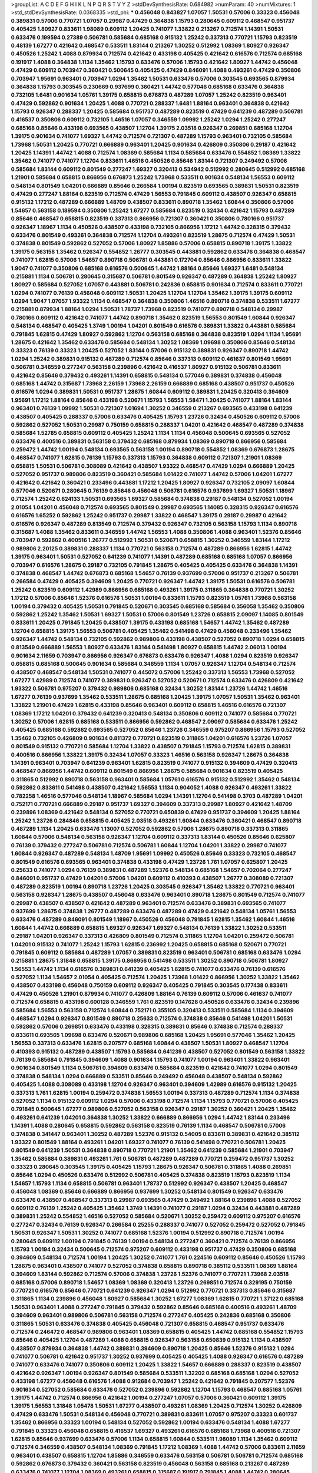 >groupList:
A C D E F G H I K L
N P Q R S T V Y Z 
>stdDevSynthesisRate:
0.684982 
>numParam:
40
>numMixtures:
1
>std_stdDevSynthesisRate:
0.0368335
>std_phi:
***
0.456048 0.843827 1.07057 1.50531 0.57006 0.33323 0.456048 0.389831 0.57006 0.770721
1.07057 0.29987 0.47429 0.364838 1.15793 0.280645 0.609112 0.468547 0.951737 0.405425
1.80927 0.833611 1.98089 0.609112 1.20425 0.741077 1.33822 0.213267 0.712574 1.14391
1.50531 0.633476 0.199594 0.27389 0.506781 0.585684 0.685168 0.915132 1.25242 0.337313
0.770721 1.15793 0.823519 0.48139 1.67277 0.421642 0.468547 0.533511 1.83144 0.213267
1.30252 0.512992 1.08369 1.80927 0.926347 0.450526 1.25242 1.4088 0.879934 0.712574
0.421642 0.433198 0.405425 0.421642 0.616576 0.712574 0.685168 0.191917 1.4088 0.364838
1.1134 1.35462 1.15793 0.633476 0.57006 1.15793 0.421642 1.80927 1.44742 0.456048
0.47429 0.609112 0.703947 0.360421 0.500645 0.405425 0.47429 0.846091 1.4088 0.493261
0.47429 0.350806 0.703947 1.95691 0.963401 0.703947 1.0294 1.35462 1.50531 0.633476
0.57006 0.303545 0.693565 0.879934 0.364838 1.15793 0.303545 0.230669 0.937699 0.360421
1.44742 0.577046 0.685168 0.633476 0.364838 0.732105 1.6481 0.901634 1.05761 1.39175
0.658815 0.676873 0.487289 1.07057 1.25242 0.823519 0.963401 0.47429 0.592862 0.901634
1.20425 1.4088 0.770721 0.288337 1.6481 1.88164 0.963401 0.364838 0.421642 1.15793
0.926347 0.288337 1.20425 0.585684 0.951737 0.487289 0.823519 0.47429 0.641239 0.487289
0.506781 0.416537 0.350806 0.609112 0.732105 1.46516 1.07057 0.346559 1.09992 1.25242
1.0294 1.25242 0.277247 0.685168 0.85646 0.433198 0.693565 0.438507 1.12704 1.39175
2.03518 0.926347 0.269851 0.685168 1.12704 1.39175 0.901634 0.741077 1.69327 1.44742
0.712574 0.721307 0.487289 1.15793 0.963401 0.732105 0.585684 1.73968 1.50531 1.20425
0.770721 0.666889 0.963401 1.20425 0.901634 0.426809 0.350806 0.29187 0.421642 1.20425
1.14391 1.44742 1.4088 0.712574 1.08369 0.585684 1.1134 0.585684 0.633476 0.554852
1.08369 1.33822 1.35462 0.741077 0.741077 1.12704 0.833611 1.46516 0.450526 0.85646
1.83144 0.721307 0.249492 0.57006 0.585684 1.83144 0.609112 0.801549 0.277247 1.69327
0.320413 0.534942 0.512992 0.280645 0.512992 0.685168 1.21901 0.585684 0.658815 0.866956
0.676873 1.25242 1.73968 0.533511 0.901634 0.548134 1.56553 0.609112 0.548134 0.801549
1.04201 0.666889 0.85646 0.266584 1.00194 0.823519 0.693565 0.389831 1.50531 0.823519
0.47429 0.277247 1.88164 0.823519 0.712574 0.47429 1.56553 0.791845 0.609112 0.438507
0.926347 0.658815 0.915132 1.17212 0.487289 0.666889 1.48709 0.438507 0.833611 0.890718
1.35462 1.60844 0.350806 0.57006 1.54657 0.563158 0.189594 0.350806 1.25242 1.67277
0.585684 0.823519 0.32434 0.421642 1.15793 0.487289 0.85646 0.468547 0.658815 0.823519
0.337313 0.866956 0.721307 0.360421 0.350806 0.780166 0.951737 0.926347 1.18967 1.1134
0.450526 0.438507 0.433198 0.732105 0.866956 1.17212 1.44742 0.328315 0.379432 0.633476
0.801549 0.493261 0.364838 0.712574 1.12704 0.493261 0.823519 1.28675 0.712574 0.47429
1.50531 0.374838 0.801549 0.592862 0.527052 0.57006 1.80927 1.85886 0.57006 0.658815
0.890718 1.39175 1.33822 1.39175 0.563158 1.35462 0.926347 0.554852 1.26777 0.303545
0.443881 0.592862 0.633476 0.364838 0.468547 0.741077 1.62815 0.57006 1.54657 0.890718
0.506781 0.443881 0.172704 0.85646 0.866956 0.833611 1.33822 1.9047 0.741077 0.350806
0.685168 0.616576 0.500645 1.44742 1.88164 0.85646 1.69327 1.6481 0.548134 0.215881
1.1134 0.506781 0.280645 0.315687 0.506781 0.801549 0.926347 0.487289 0.364838 1.25242
1.80927 1.80927 0.585684 0.527052 1.07057 0.443881 0.506781 0.242836 0.658815 0.901634
0.712574 0.833611 0.770721 1.0294 0.741077 0.76139 0.456048 0.609112 1.50531 1.20425
1.12704 1.12704 1.35462 1.39175 1.39175 0.609112 1.0294 1.9047 1.07057 1.93322
1.1134 0.468547 0.364838 0.350806 1.46516 0.890718 0.374838 0.533511 1.67277 0.215881
0.879934 1.88164 1.0294 1.50531 1.78737 1.73968 0.823519 0.741077 0.890718 0.548134
0.29987 0.780166 0.609112 0.421642 0.741077 1.44742 0.890718 1.35462 0.823519 1.56553
0.801549 1.60844 0.926347 0.548134 0.468547 0.405425 1.3749 1.00194 1.04201 0.801549
0.616576 0.389831 1.33822 0.443881 0.585684 0.791845 1.62815 0.47429 1.80927 0.592862
1.12704 0.563158 0.685168 0.364838 0.823519 1.0294 1.1134 1.95691 1.28675 0.421642
1.35462 0.633476 0.585684 0.548134 1.30252 1.08369 1.09698 0.350806 0.85646 0.548134
0.33323 0.76139 0.33323 1.20425 0.527052 1.83144 0.57006 0.915132 0.389831 0.926347
0.890718 1.44742 1.0294 1.25242 0.389831 0.915132 0.487289 0.712574 0.85646 0.337313
0.609112 0.461637 0.801549 1.95691 0.506781 0.346559 0.277247 0.563158 0.239896 0.421642
0.416537 1.80927 0.915132 0.506781 0.833611 0.421642 0.85646 0.379432 0.493261 1.14391
0.658815 0.548134 0.577046 0.389831 0.374838 0.456048 0.685168 1.44742 0.315687 1.73968
2.26159 1.73968 2.26159 0.666889 0.685168 0.438507 0.951737 0.450526 0.616576 1.0294
0.389831 1.50531 0.951737 1.28675 1.60844 0.609112 0.389831 1.20425 0.320413 0.394609
1.95691 1.17212 1.88164 0.85646 0.433198 0.520671 1.15793 1.56553 1.58471 1.20425
0.741077 1.88164 1.83144 0.963401 0.76139 1.09992 1.50531 0.721307 1.01694 1.30252
0.346559 0.213267 0.693565 0.433198 0.641239 0.438507 0.405425 0.288337 0.57006 0.633476
0.405425 1.15793 1.23726 0.32434 0.450526 0.609112 0.57006 0.592862 0.527052 1.50531
0.29987 0.750159 0.658815 0.288337 1.04201 0.421642 0.468547 0.487289 0.374838 0.585684
1.52785 0.658815 0.609112 0.405425 1.25242 1.1134 1.1134 0.456048 0.500645 0.693565
0.527052 0.633476 0.400516 0.389831 0.563158 0.379432 0.685168 0.879934 1.08369 0.890718
0.866956 0.585684 0.259472 1.44742 1.00194 0.548134 0.693565 0.563158 1.00194 0.890718
0.554852 1.08369 0.676873 1.28675 0.468547 0.741077 1.62815 0.76139 1.15793 0.337313
1.15793 0.364838 0.609112 0.721307 1.21901 1.08369 0.658815 1.50531 0.506781 0.308089
0.421642 0.438507 1.93322 0.468547 0.47429 1.0294 0.666889 1.20425 0.527052 0.951737
0.989806 0.823519 0.360421 0.585684 1.01422 0.741077 1.44742 0.57006 1.04201 1.67277
0.421642 0.421642 0.360421 0.233496 0.443881 1.17212 1.20425 1.80927 0.926347 0.732105
2.09097 1.60844 0.577046 0.520671 0.280645 0.76139 0.85646 0.456048 0.506781 0.616576
0.937699 1.69327 1.50531 1.18967 0.712574 1.25242 0.624133 1.50531 0.693565 1.69327
0.585684 0.374838 0.29187 0.548134 0.527052 1.00194 2.01054 1.04201 0.456048 0.712574
0.693565 0.801549 0.29987 0.693565 1.14085 0.328315 0.926347 0.616576 0.616576 1.65252
0.592862 1.25242 0.951737 0.29987 1.33822 0.468547 1.39175 0.29187 0.29987 0.421642
0.616576 0.926347 0.487289 0.813549 0.712574 0.379432 0.926347 0.732105 0.563158 1.15793
1.1134 0.890718 0.315687 1.4088 1.35462 0.833611 0.346559 1.44742 1.56553 1.4088
0.350806 1.4088 0.963401 1.52376 0.85646 0.703947 0.592862 0.400516 1.26777 0.512992
1.50531 0.520671 0.658815 1.30252 0.346559 1.83144 1.17212 0.989806 2.20125 0.389831
0.288337 1.1134 0.770721 0.563158 0.712574 0.487289 0.866956 1.62815 1.44742 1.39175
0.963401 1.50531 0.527052 0.641239 0.741077 1.14391 0.487289 0.685168 0.685168 1.07057
0.866956 0.703947 0.616576 1.28675 0.29187 0.732105 0.791845 1.28675 0.405425 0.405425
0.633476 0.364838 1.14391 0.374838 0.468547 1.44742 0.676873 0.685168 1.54657 0.76139
0.937699 0.57006 0.951737 0.213267 0.506781 0.266584 0.47429 0.405425 0.394609 1.20425
0.770721 0.926347 1.44742 1.39175 1.50531 0.616576 0.506781 1.25242 0.823519 0.609112
1.42989 0.866956 0.685168 0.493261 1.39175 0.311865 0.364838 0.770721 1.30252 1.17212
0.57006 0.85646 1.52376 0.616576 1.50531 1.00194 0.833611 1.15793 0.823519 1.05761
1.73968 0.563158 1.00194 0.379432 0.405425 1.50531 0.791845 0.520671 0.303545 0.685168
0.585684 0.356058 1.35462 0.350806 0.592862 1.25242 1.35462 1.50531 1.69327 1.50531
0.57006 0.801549 1.23726 0.658815 2.09097 1.14085 0.801549 0.833611 1.20425 0.791845
1.20425 0.438507 1.39175 0.433198 0.685168 1.54657 1.44742 1.35462 0.487289 1.12704
0.658815 1.39175 1.56553 0.506781 0.405425 1.35462 0.541498 0.47429 0.456048 0.233496
1.35462 0.926347 1.44742 0.548134 0.732105 0.592862 0.989806 0.433198 0.438507 0.527052
0.890718 1.0294 0.658815 0.813549 0.666889 1.56553 1.80927 0.633476 1.83144 0.541498
1.80927 0.658815 1.44742 2.06013 1.00194 0.901634 2.11659 0.703947 0.866956 0.926347
0.676873 0.633476 0.926347 1.4088 1.0294 0.823519 0.926347 0.658815 0.685168 0.500645
0.901634 0.585684 0.346559 1.1134 1.07057 0.926347 1.12704 0.548134 0.712574 0.438507
0.468547 0.548134 1.50531 0.741077 0.445072 0.57006 1.25242 0.337313 1.56553 1.73968
0.527052 1.67277 1.42989 0.712574 0.741077 0.389831 0.926347 0.527052 0.520671 0.712574
0.633476 0.426809 0.421642 1.93322 0.506781 0.975207 0.379432 0.989806 0.685168 0.32434
1.30252 1.83144 1.23726 1.44742 1.46516 1.67277 0.76139 0.937699 1.35462 0.533511
1.28675 0.685168 1.20425 1.39175 1.07057 1.50531 1.35462 0.963401 1.33822 1.21901
0.47429 1.62815 0.433198 0.85646 0.963401 0.609112 0.658815 1.46516 0.616576 0.721307
1.08369 1.17212 1.04201 0.379432 0.641239 0.320413 0.548134 0.350806 0.609112 0.741077
0.585684 0.770721 1.30252 0.57006 1.62815 0.685168 0.533511 0.866956 0.592862 0.468547
2.09097 0.585684 0.633476 1.25242 0.405425 0.685168 0.592862 0.693565 0.527052 0.85646
1.23726 0.346559 0.975207 0.866956 1.15793 0.527052 1.35462 0.732105 0.426809 0.901634
0.811372 0.770721 0.823519 0.311865 1.04201 0.616576 1.23726 1.07057 0.801549 0.915132
0.770721 0.585684 1.12704 1.33822 0.438507 0.791845 1.15793 0.712574 1.62815 0.389831
0.400516 0.866956 1.33822 1.39175 0.32434 1.07057 0.33323 1.46516 0.563158 0.926347
1.28675 0.364838 1.14391 0.963401 0.703947 0.641239 0.963401 1.62815 0.823519 0.741077
0.915132 0.394609 0.47429 0.320413 0.468547 0.866956 1.44742 0.609112 0.801549 0.866956
1.28675 0.585684 0.901634 0.823519 0.405425 0.311865 0.512992 0.890718 0.563158 0.963401
0.585684 1.05761 0.616576 0.915132 0.512992 1.35462 0.548134 0.592862 0.833611 0.541498
0.438507 0.421642 1.56553 1.1134 0.904052 1.4088 0.926347 0.493261 1.33822 0.782258
1.46516 0.577046 0.548134 1.18967 0.585684 1.0294 1.14391 1.12704 0.541498 0.3703
0.487289 1.04201 0.752171 0.770721 0.666889 0.29187 0.951737 1.69327 0.394609 0.337313
0.29987 1.80927 0.421642 1.48709 0.239896 1.08369 0.421642 0.548134 0.527052 0.770721
0.650839 0.47429 0.951737 0.394609 1.20425 1.88164 1.25242 1.23726 0.284846 0.658815
0.405425 2.03518 0.493261 1.60844 0.633476 0.360421 0.468547 0.890718 0.487289 1.1134
1.20425 0.633476 1.13007 0.527052 0.592862 0.57006 1.28675 0.890718 0.337313 0.311865
1.60844 0.57006 0.548134 0.563158 0.926347 1.12704 0.609112 0.337313 1.83144 0.450526
0.85646 0.625807 0.76139 0.379432 0.277247 0.506781 0.712574 0.506781 1.60844 1.12704
1.04201 1.33822 0.29987 0.741077 1.60844 0.926347 0.487289 0.548134 1.48709 1.95691
1.09992 0.450526 0.85646 0.33323 0.732105 0.468547 0.801549 0.616576 0.693565 0.963401
0.374838 0.433198 0.47429 1.23726 1.761 1.07057 0.625807 1.20425 0.25633 0.741077
1.0294 0.76139 0.389831 0.487289 1.52376 0.548134 0.685168 1.54657 0.702064 0.277247
0.846091 0.951737 0.47429 1.04201 0.57006 1.04201 0.609112 0.410393 0.438507 1.26777
0.308089 0.721307 0.487289 0.823519 1.00194 0.890718 1.23726 1.20425 0.303545 0.926347
1.35462 1.33822 0.770721 0.963401 0.563158 0.926347 1.28675 0.438507 0.456048 0.633476
0.963401 0.890718 1.28675 0.801549 0.712574 0.741077 0.29987 0.438507 0.438507 0.421642
0.487289 0.963401 0.712574 0.633476 0.389831 0.693565 0.741077 0.937699 1.28675 0.374838
1.26777 0.487289 0.633476 0.487289 0.47429 0.421642 0.548134 1.05761 1.56553 0.633476
0.487289 0.846091 0.801549 1.18967 0.450526 0.456048 0.791845 1.62815 1.35462 1.60844
1.46516 1.60844 1.44742 0.666889 0.658815 1.69327 0.926347 1.69327 0.548134 0.76139
1.33822 1.30252 0.533511 0.29187 1.04201 0.926347 0.337313 0.426809 0.801549 0.712574
0.311865 1.12704 1.04201 0.259472 0.506781 1.04201 0.915132 0.741077 1.25242 1.15793
1.62815 0.236992 1.20425 0.658815 0.685168 0.520671 0.770721 0.791845 0.609112 0.585684
0.487289 1.07057 0.389831 0.823519 0.963401 0.506781 0.685168 0.633476 1.0294 0.215881
1.28675 1.31848 0.658815 1.39175 0.866956 0.541498 0.533511 1.30252 0.890718 0.506781
1.80927 1.56553 1.44742 1.1134 0.616576 0.389831 0.641239 0.405425 1.62815 0.741077
0.633476 0.76139 0.616576 0.527052 1.1134 1.54657 2.01054 0.405425 0.712574 1.20425
1.73968 1.01422 0.866956 1.30252 1.33822 1.35462 0.438507 0.433198 0.456048 0.750159
0.609112 0.926347 0.405425 0.791845 0.303545 0.177438 0.833611 0.47429 0.450526 1.21901
0.879934 0.741077 0.426809 1.88164 0.76139 0.609112 0.57006 0.461637 0.741077 0.712574
0.658815 0.433198 0.600128 0.346559 1.761 0.823519 0.147628 0.450526 0.633476 0.32434
0.239896 0.585684 1.56553 0.563158 0.712574 1.60844 0.752171 0.355105 0.320413 0.533511
0.585684 1.1134 0.394609 0.468547 1.0294 0.926347 0.801549 0.890718 0.25633 0.712574
0.374838 0.85646 0.541498 1.04201 1.50531 0.592862 0.57006 0.269851 0.633476 0.433198
0.328315 0.389831 0.85646 0.374838 0.712574 0.288337 0.833611 0.693565 1.09698 0.633476
0.520671 0.989806 0.685168 1.20425 1.95691 0.577046 1.35462 1.20425 1.56553 0.337313
0.633476 1.62815 0.207577 0.685168 1.60844 0.438507 1.50531 1.80927 0.468547 1.12704
0.410393 0.915132 0.487289 0.438507 1.15793 0.585684 0.641239 0.438507 0.527052 0.801549
0.563158 1.33822 0.76139 0.585684 0.791845 0.394609 1.4088 0.901634 1.15793 0.741077
1.00194 0.963401 1.33822 0.963401 0.901634 0.801549 1.1134 0.506781 0.394609 0.633476
0.585684 0.823519 0.421642 0.741077 1.0294 0.801549 0.374838 0.548134 1.0294 0.666889
0.533511 0.85646 0.249492 0.456048 0.438507 0.548134 0.592862 0.405425 1.4088 0.308089
0.433198 1.12704 0.926347 0.963401 0.394609 1.42989 0.616576 0.915132 1.20425 0.337313
1.761 1.62815 1.00194 0.259472 0.374838 1.56553 1.00194 0.337313 0.487289 0.712574
1.1134 0.374838 0.527052 1.1134 0.915132 0.609112 1.0294 0.57006 0.433198 0.712574
1.1134 1.15793 0.770721 0.57006 0.405425 0.791845 0.500645 1.67277 0.989806 0.527052
0.563158 0.926347 0.29187 1.30252 0.360421 1.20425 1.35462 0.493261 0.641239 1.04201
0.364838 1.30252 1.33822 0.666889 0.866956 1.0294 1.44742 1.83144 0.233496 1.14391
1.4088 0.280645 0.658815 0.592862 0.563158 0.823519 0.76139 1.1134 0.468547 0.506781
0.57006 0.374838 0.341447 0.963401 1.30252 0.487289 1.52376 0.915132 0.54005 0.833611
0.389831 0.421642 0.385112 1.93322 0.801549 1.88164 0.493261 1.04201 1.69327 0.741077
0.76139 0.541498 0.770721 0.506781 1.20425 0.801549 0.641239 1.50531 0.364838 0.890718
0.770721 1.21901 1.35462 0.641239 0.585684 1.21901 0.703947 1.35462 0.585684 0.389831
0.493261 1.761 0.506781 0.487289 0.487289 0.770721 0.259472 0.951737 1.30252 0.33323
0.280645 0.303545 1.39175 0.405425 1.15793 1.28675 0.926347 0.506781 0.311865 1.4088
0.269851 0.85646 1.0294 0.450526 0.633476 0.512992 0.506781 0.405425 0.374838 0.823519
1.15793 0.823519 1.1134 1.54657 1.15793 1.1134 0.658815 0.506781 0.963401 1.78737
0.512992 0.926347 0.438507 1.20425 0.468547 0.456048 1.08369 0.85646 0.666889 0.866956
0.937699 1.30252 0.548134 0.801549 0.926347 0.633476 0.633476 0.438507 0.468547 0.337313
0.29987 0.693565 0.47429 0.249492 1.88164 0.239896 1.4088 0.527052 0.609112 0.76139
1.25242 0.405425 1.35462 1.3749 1.14391 0.741077 0.29187 1.0294 0.32434 0.443881
0.487289 0.389831 1.25242 0.554852 1.46516 0.527052 0.585684 0.520671 1.30252 0.259472
0.609112 0.975207 0.616576 0.277247 0.32434 0.76139 0.926347 0.266584 0.25255 0.288337
0.741077 0.527052 0.259472 0.527052 0.791845 1.50531 0.926347 1.50531 1.30252 0.741077
0.685168 1.52376 1.00194 0.512992 0.890718 0.712574 1.00194 0.280645 0.609112 1.00194
0.791845 0.76139 1.00194 0.548134 0.277247 0.360421 0.712574 0.76139 0.866956 1.15793
1.00194 0.32434 0.500645 0.712574 0.975207 0.609112 0.433198 0.951737 0.47429 0.350806
0.685168 0.394609 0.548134 0.712574 1.00194 1.20425 1.30252 0.741077 1.761 0.224516
0.609112 0.85646 0.450526 1.15793 1.28675 0.963401 0.438507 0.741077 0.527052 0.374838
0.658815 0.890718 0.385112 0.533511 1.08369 1.88164 0.394609 1.83144 0.592862 0.712574
0.57006 0.374838 1.23726 1.52376 0.741077 0.770721 1.73968 2.03518 0.685168 0.57006
0.890718 1.54657 1.08369 1.08369 0.320413 1.23726 0.269851 0.712574 0.329195 0.750159
0.770721 0.616576 0.85646 0.770721 0.641239 0.926347 1.0294 0.512992 0.770721 0.337313
0.85646 0.315687 0.311865 1.1134 0.239896 0.456048 1.80927 0.585684 1.30252 1.67277
1.08369 1.62815 0.770721 1.37122 0.685168 1.50531 0.963401 1.4088 0.277247 0.791845
0.379432 0.592862 0.85646 0.685168 0.400516 0.493261 1.48709 0.394609 0.963401 0.989806
0.506781 0.563158 0.712574 0.277247 0.405425 0.242836 0.685168 0.350806 0.311865 1.50531
0.633476 0.374838 0.405425 0.456048 0.721307 0.658815 0.468547 0.951737 0.633476 0.712574
0.246472 0.468547 0.989806 0.963401 1.08369 0.658815 0.405425 1.44742 0.685168 0.554852
1.15793 0.85646 0.405425 1.12704 0.487289 1.4088 0.658815 0.926347 0.563158 0.650839
0.915132 1.1134 0.438507 0.438507 0.879934 0.364838 1.44742 0.389831 0.394609 0.890718
1.20425 0.85646 1.52376 0.915132 1.0294 0.741077 0.506781 0.421642 0.951737 1.30252
0.937699 0.405425 0.405425 1.4088 0.926347 0.616576 0.487289 0.741077 0.633476 0.741077
0.350806 0.609112 1.20425 1.33822 1.54657 0.666889 0.288337 0.823519 0.438507 0.421642
0.926347 1.00194 0.926347 0.801549 0.585684 0.533511 1.32202 0.685168 0.685168 1.0294
0.527052 0.433198 1.67277 0.456048 0.616576 1.4088 0.912684 0.703947 1.25242 0.421642
0.791845 0.207577 1.52376 0.901634 0.527052 0.585684 0.633476 0.527052 0.239896 0.592862
1.12704 1.15793 0.468547 0.685168 1.05761 1.39175 1.44742 0.712574 0.866956 0.421642
1.00194 0.277247 1.07057 0.57006 0.360421 0.609112 1.39175 1.39175 1.56553 1.31848
1.05478 1.50531 1.67277 0.438507 0.493261 1.08369 1.20425 0.712574 1.30252 0.426809
0.47429 0.633476 1.50531 0.548134 0.456048 0.770721 0.389831 0.833611 1.07057 0.975207
0.33323 0.601737 1.35462 0.866956 0.33323 1.00194 0.548134 0.527052 0.592862 1.00194
0.633476 0.548134 1.4088 1.67277 0.791845 0.33323 0.456048 0.658815 0.416537 1.69327
0.493261 0.616576 0.685168 1.73968 0.400516 0.721307 1.62815 0.85646 0.937699 0.633476
0.57006 1.1134 0.658815 1.60844 0.533511 1.98089 1.1134 1.35462 0.609112 0.712574
0.346559 0.438507 0.548134 1.08369 0.791845 1.17212 1.08369 1.4088 1.44742 0.57006
0.833611 2.11659 0.963401 0.438507 0.658815 1.12704 1.85886 0.346559 0.633476 0.563158
0.506781 0.506781 0.712574 0.685168 0.592862 0.676873 0.379432 0.360421 0.563158 0.823519
0.456048 0.563158 0.685168 0.213267 0.487289 0.633476 0.741077 1.12704 1.08369 0.493261
0.658815 0.315687 0.191917 0.791845 1.4088 1.44742 0.280645 0.493261 0.506781 0.360421
0.703947 0.438507 0.666889 0.563158 1.95691 0.937699 1.15793 0.85646 0.520671 1.17212
1.00194 0.527052 0.57006 0.33323 0.29187 0.57006 0.732105 0.374838 0.426809 0.585684
0.563158 1.9047 0.866956 0.801549 0.493261 0.438507 0.616576 1.01422 1.50531 0.693565
2.20125 0.541498 1.04201 0.288337 0.616576 0.468547 0.712574 1.39175 0.433198 0.456048
0.438507 0.57006 0.533511 0.303545 0.527052 0.658815 1.88164 1.67277 0.890718 0.963401
1.09992 0.563158 0.548134 1.88164 0.527052 0.461637 1.44742 1.20425 0.520671 1.33822
0.506781 0.658815 0.741077 0.712574 0.426809 1.39175 0.57006 0.450526 0.405425 1.08369
0.374838 0.421642 0.311865 0.548134 1.04201 0.592862 0.506781 0.303545 0.658815 0.350806
0.162065 0.277247 0.512992 1.20425 0.712574 0.487289 0.592862 0.405425 0.394609 1.1134
1.4088 0.833611 1.08369 0.592862 0.527052 0.288337 0.926347 0.337313 0.801549 0.57006
0.685168 0.577046 0.609112 0.506781 1.12704 0.389831 0.585684 0.685168 0.770721 1.62815
0.833611 0.658815 0.741077 1.1134 1.39175 1.1134 1.69327 1.25242 0.85646 0.548134
0.685168 0.616576 0.29987 1.44742 1.62815 0.360421 0.433198 0.866956 1.07057 1.04201
0.890718 0.350806 1.39175 0.379432 0.879934 0.85646 0.577046 0.374838 0.712574 0.770721
0.389831 0.770721 0.374838 0.499306 0.269851 0.585684 1.25242 0.315687 0.791845 0.658815
1.44742 0.512992 1.15793 0.989806 0.533511 1.00194 1.28675 1.25242 1.35462 0.85646
1.52376 0.364838 0.311865 1.17212 1.1134 0.633476 0.732105 0.456048 0.548134 1.80927
1.18967 1.78737 0.85646 0.741077 0.741077 0.456048 0.712574 0.506781 1.15793 0.712574
0.47429 0.712574 0.633476 0.712574 0.702064 0.633476 0.633476 0.926347 0.259472 0.360421
0.421642 0.311865 0.703947 0.633476 0.658815 0.374838 0.633476 0.641239 0.712574 0.288337
0.512992 1.21901 0.791845 1.05478 1.62815 0.487289 1.44742 1.05761 0.951737 0.585684
1.35462 1.3749 0.563158 0.685168 0.616576 0.703947 0.405425 0.685168 0.666889 0.210121
0.480102 1.62815 0.47429 0.346559 0.450526 1.23726 1.88164 0.926347 0.512992 1.50531
0.438507 0.328315 0.360421 1.69327 0.29624 0.791845 0.712574 0.685168 0.585684 1.39175
0.394609 0.468547 1.07057 0.311865 0.303545 1.25242 0.456048 1.50531 0.468547 1.20425
0.712574 1.33822 0.801549 0.592862 0.346559 0.585684 1.44742 0.890718 1.30252 1.50531
0.405425 0.926347 1.20425 0.360421 0.320413 1.12704 0.438507 0.541498 1.18967 0.85646
0.926347 0.703947 0.641239 0.866956 0.311865 1.1134 0.506781 0.801549 0.76139 1.0294
0.577046 1.88164 1.07057 0.823519 0.801549 0.791845 0.823519 1.35462 0.355105 0.548134
1.18967 1.93322 0.833611 0.85646 0.405425 1.58471 0.512992 0.450526 0.47429 0.426809
1.50531 0.641239 1.67277 1.33822 1.35462 0.249492 0.901634 0.866956 0.364838 0.791845
0.32434 1.15793 1.62815 0.890718 0.269851 0.269851 1.25242 0.616576 0.890718 0.658815
0.487289 1.04201 0.676873 0.770721 0.506781 0.801549 0.277247 0.879934 1.33822 0.616576
0.641239 1.07057 1.30252 1.69327 0.866956 0.554852 0.823519 0.732105 0.592862 0.389831
1.07057 0.85646 0.433198 1.25242 1.14391 1.50531 0.548134 0.533511 1.12704 0.890718
0.438507 0.592862 0.456048 0.450526 0.548134 0.364838 0.520671 0.712574 0.811372 0.85646
0.389831 0.616576 0.512992 0.823519 0.641239 0.443881 0.926347 0.658815 0.741077 0.456048
1.761 0.585684 1.12704 0.450526 0.741077 0.405425 0.33323 0.29187 0.57006 0.48139
0.616576 0.666889 0.360421 0.520671 1.54657 0.801549 1.33822 0.280645 0.732105 0.85646
1.4088 0.47429 1.15793 1.71402 0.963401 1.33822 0.926347 1.52376 0.823519 0.592862
0.963401 0.394609 0.823519 0.438507 0.295447 1.80927 0.421642 0.421642 1.20425 0.379432
0.801549 1.20425 0.493261 0.29987 0.527052 0.609112 1.88164 0.443881 1.0294 0.443881
0.468547 1.1134 1.00194 0.633476 0.47429 0.666889 0.506781 0.506781 0.963401 2.1746
1.04201 0.823519 0.592862 0.658815 0.450526 0.879934 0.703947 2.26159 0.379432 1.39175
0.641239 1.12704 1.39175 1.39175 0.57006 0.890718 0.76139 0.456048 0.901634 0.548134
1.54657 0.563158 0.890718 0.741077 0.32434 0.658815 1.30252 0.541498 0.405425 0.230669
0.57006 1.00194 0.926347 0.592862 0.527052 0.328315 0.527052 0.693565 0.389831 0.468547
0.641239 0.32434 0.585684 0.468547 0.676873 0.989806 0.823519 0.389831 0.468547 1.48709
0.592862 0.600128 0.269851 1.60844 1.15793 0.487289 0.337313 0.438507 0.468547 0.563158
0.890718 1.60844 1.1134 1.35462 0.533511 0.527052 0.33323 1.30252 1.56553 0.658815
0.47429 0.791845 1.54657 0.833611 1.30252 0.890718 0.963401 2.11659 0.658815 1.30252
1.1134 1.0294 0.512992 0.456048 1.88164 0.592862 0.963401 1.50531 1.0294 0.57006
1.52376 0.685168 1.15793 0.350806 0.616576 0.311865 1.1134 0.741077 0.658815 0.421642
0.658815 0.85646 0.592862 0.85646 0.311865 0.658815 0.951737 0.394609 0.703947 1.20425
0.616576 0.456048 0.47429 0.527052 0.450526 0.57006 1.761 0.288337 0.315687 0.421642
0.433198 1.00194 0.633476 1.56553 0.315687 1.30252 0.443881 0.650839 0.890718 0.823519
0.915132 0.926347 0.732105 0.76139 0.770721 1.25242 1.50531 0.548134 0.76139 0.879934
0.85646 0.493261 0.350806 0.732105 0.666889 0.791845 1.80927 0.33323 0.780166 0.443881
0.963401 1.50531 1.56553 1.09992 0.721307 0.487289 0.350806 0.712574 0.712574 0.548134
0.421642 0.585684 0.563158 0.520671 0.770721 0.85646 0.456048 0.527052 0.592862 1.50531
1.25242 1.07057 1.04201 0.520671 1.46516 0.616576 0.592862 0.650839 1.20425 0.592862
0.563158 0.389831 0.548134 0.405425 0.389831 0.741077 0.658815 0.85646 0.712574 1.35462
0.890718 1.04201 0.963401 0.926347 0.506781 0.364838 0.712574 1.28675 1.50531 1.17212
1.69327 0.76139 1.0294 1.56553 1.1134 0.823519 0.585684 0.389831 0.791845 0.221798
0.901634 1.73968 1.1134 0.389831 1.33822 0.732105 0.385112 0.750159 0.801549 0.389831
0.658815 1.73968 0.625807 0.29187 1.25242 0.456048 0.236992 0.527052 1.07057 2.03518
0.405425 1.62815 0.57006 0.433198 0.658815 0.658815 0.506781 0.527052 1.65252 0.866956
0.823519 0.813549 1.73968 0.29987 0.563158 0.770721 0.246472 0.506781 0.33323 0.360421
0.963401 0.405425 0.47429 1.52376 0.703947 0.277247 0.823519 0.561652 0.823519 0.456048
0.685168 1.07057 1.21901 1.761 0.85646 0.350806 0.76139 1.25242 1.08369 0.76139
0.500645 0.658815 0.389831 1.12704 0.915132 0.811372 0.609112 0.658815 0.585684 0.658815
1.20425 1.44742 0.506781 0.468547 0.47429 0.346559 0.85646 1.07057 0.346559 0.527052
0.57006 0.527052 0.712574 1.69327 0.901634 0.712574 0.76139 0.410393 0.703947 0.32434
0.374838 0.641239 0.890718 0.609112 0.609112 1.73968 0.337313 0.311865 1.12704 0.554852
0.385112 0.320413 0.242836 1.1134 0.25255 0.456048 0.364838 1.23726 0.633476 0.866956
0.890718 1.44742 2.01054 0.527052 1.4088 0.741077 1.15793 1.07057 0.609112 0.337313
1.39175 0.493261 0.833611 0.791845 1.39175 0.866956 0.801549 0.527052 0.693565 0.811372
1.44742 1.32202 0.770721 0.633476 0.405425 0.770721 0.315687 0.951737 0.443881 0.554852
0.48139 0.410393 0.649098 0.926347 1.50531 0.443881 1.21901 1.39175 1.67277 0.32434
1.28675 0.823519 0.379432 0.585684 1.4088 0.712574 0.493261 0.468547 0.57006 0.456048
1.23726 1.20425 0.527052 0.374838 0.230669 0.609112 1.67277 0.76139 1.0294 0.506781
0.239896 1.46516 1.07057 0.500645 1.25242 0.989806 1.52376 0.592862 1.08369 0.443881
1.18967 0.963401 0.770721 0.685168 0.47429 0.360421 0.741077 0.548134 0.833611 0.609112
0.512992 0.577046 1.04201 1.50531 1.0294 0.33323 1.35462 0.658815 0.374838 0.3703
1.25242 1.04201 1.30252 0.76139 1.00194 0.85646 0.493261 1.50531 0.685168 0.554852
0.213267 0.350806 0.438507 1.18967 0.741077 0.563158 0.609112 0.866956 1.00194 0.456048
1.28675 1.83144 1.0294 1.73968 1.35462 0.791845 0.890718 0.85646 1.00194 0.577046
0.641239 0.527052 0.585684 0.493261 1.4088 0.364838 0.685168 0.221798 0.890718 1.25242
1.35462 1.67277 1.50531 1.08369 0.85646 1.50531 1.17212 0.741077 0.685168 1.44742
1.30252 0.750159 1.00194 0.721307 0.47429 0.47429 0.138164 0.533511 0.890718 0.676873
0.548134 0.360421 1.20425 0.890718 0.926347 0.487289 1.62815 1.44742 1.07057 0.951737
0.641239 1.50531 0.520671 0.360421 1.4088 0.685168 0.650839 0.29987 0.47429 0.676873
0.500645 0.57006 0.85646 0.616576 1.08369 0.926347 1.1134 1.44742 1.17212 0.791845
0.732105 0.937699 1.50531 0.416537 0.951737 0.703947 0.533511 0.641239 0.385112 0.658815
0.85646 1.00194 0.890718 0.433198 0.592862 1.25242 0.33323 0.456048 1.50531 0.633476
0.76139 0.685168 0.732105 0.224516 0.311865 0.389831 0.456048 1.67277 1.04201 0.350806
1.04201 0.76139 0.356058 0.468547 0.438507 1.15793 0.890718 0.389831 0.32434 0.405425
0.901634 0.506781 1.30252 1.62815 0.712574 0.823519 0.394609 1.23726 0.450526 0.221798
0.592862 0.732105 0.506781 0.833611 0.32434 0.563158 0.527052 0.963401 1.50531 1.69327
0.833611 0.350806 1.15793 1.30252 0.506781 0.374838 0.801549 0.548134 0.926347 0.609112
1.50531 0.520671 0.405425 0.394609 0.389831 0.890718 1.00194 0.926347 1.25242 1.54657
0.791845 1.93322 0.741077 1.23726 0.951737 0.456048 1.00194 1.20425 1.48709 0.666889
0.32434 0.421642 0.770721 0.712574 0.350806 0.32434 0.592862 0.791845 0.506781 0.416537
0.421642 0.801549 0.487289 0.666889 0.592862 1.1134 0.487289 0.823519 1.56553 0.29187
1.21901 0.823519 0.374838 0.438507 1.69327 0.658815 1.15793 1.69327 1.39175 0.926347
1.35462 1.12704 1.4088 1.33822 1.33822 1.6481 0.527052 0.438507 0.379432 0.221798
0.963401 0.666889 0.379432 0.450526 0.721307 0.563158 0.416537 1.69327 1.44742 0.937699
0.346559 0.468547 0.823519 0.609112 0.926347 1.15793 1.12704 1.88164 1.25242 0.57006
0.741077 1.50531 0.280645 1.761 0.641239 1.80927 0.592862 1.73968 0.732105 1.12704
0.379432 0.506781 0.394609 0.989806 1.67277 0.890718 0.833611 0.633476 0.548134 1.20425
0.76139 0.650839 1.1134 1.1134 0.633476 0.609112 0.926347 0.47429 1.00194 0.926347
1.20425 1.52376 1.39175 0.527052 1.69327 0.926347 0.741077 1.39175 0.421642 1.73968
0.213267 0.57006 0.890718 0.833611 0.585684 0.57006 1.12704 0.641239 0.548134 1.32202
1.88164 1.1134 0.866956 0.506781 1.80927 0.732105 0.527052 1.50531 0.468547 0.269851
0.280645 0.554852 0.890718 1.1134 1.28675 0.585684 0.926347 0.438507 0.277247 0.666889
0.346559 0.833611 0.379432 0.32434 0.741077 1.69327 1.39175 0.364838 0.601737 0.533511
0.801549 0.548134 0.337313 0.712574 1.21901 0.658815 1.44742 0.389831 0.600128 0.32434
0.360421 0.350806 0.389831 0.963401 1.00194 0.456048 1.35462 0.433198 0.676873 0.915132
0.533511 0.585684 0.421642 0.450526 2.44613 1.50531 0.213267 1.80927 1.761 0.374838
0.685168 0.311865 0.527052 0.421642 0.685168 0.506781 1.54657 0.249492 0.658815 1.39175
1.15793 0.926347 1.12704 0.641239 0.721307 1.21901 0.364838 0.658815 0.801549 0.85646
0.801549 0.592862 0.676873 0.389831 1.39175 0.641239 0.527052 1.62815 0.48139 0.770721
0.823519 0.462875 0.527052 0.685168 0.926347 0.57006 0.421642 0.541498 0.32434 0.468547
1.46516 0.750159 1.80927 0.506781 0.308089 0.421642 0.585684 1.56553 0.866956 0.712574
0.350806 0.311865 0.421642 1.39175 0.548134 1.30252 0.926347 1.07057 0.770721 0.33323
1.73968 2.03518 0.421642 0.487289 0.527052 1.04201 0.641239 0.364838 1.73968 0.658815
1.20425 0.548134 0.866956 0.926347 0.926347 1.0294 0.641239 0.57006 1.08369 0.360421
0.57006 0.791845 0.527052 0.57006 0.901634 1.62815 0.801549 1.69327 1.44742 2.01054
0.421642 1.67277 0.320413 1.15793 0.741077 1.20425 1.25242 0.450526 0.693565 1.52376
0.153534 0.926347 0.450526 1.28675 0.541498 0.926347 1.15793 1.56553 1.01422 0.85646
2.26159 0.364838 0.385112 1.25242 0.405425 0.379432 0.468547 1.00194 0.512992 0.527052
0.989806 1.73968 1.73968 0.846091 0.633476 0.685168 0.461637 0.658815 0.230669 0.421642
0.233496 0.685168 0.926347 1.31848 1.95691 0.433198 0.450526 0.288337 0.512992 1.46516
1.35462 1.761 0.438507 1.21901 0.866956 0.770721 1.12704 0.85646 1.20425 0.450526
0.410393 0.394609 0.548134 1.1134 0.346559 0.548134 0.48139 0.389831 0.901634 0.421642
0.533511 0.846091 0.741077 1.33822 0.791845 1.54657 1.50531 0.342363 1.42989 0.32434
0.405425 0.506781 0.890718 0.527052 1.56553 0.456048 0.791845 0.506781 0.533511 0.676873
0.592862 1.50531 1.73968 1.25242 0.379432 0.791845 0.585684 1.07057 0.147628 0.685168
1.44742 0.723242 0.350806 1.20425 0.963401 0.259472 0.801549 1.33822 0.703947 0.703947
0.712574 1.25242 0.360421 0.337313 0.685168 0.389831 0.650839 0.320413 1.1134 0.456048
0.194269 0.33323 1.62815 0.506781 0.741077 0.374838 0.585684 1.95691 0.770721 1.54657
0.506781 0.616576 0.609112 1.07057 0.288337 1.48311 1.07057 0.374838 0.277247 1.0294
1.25242 0.249492 1.15793 1.50531 0.879934 0.421642 0.259472 1.4088 0.563158 0.592862
0.410393 0.421642 1.14391 1.80927 1.30252 0.239896 0.616576 0.846091 0.592862 0.658815
0.311865 0.890718 0.641239 1.20425 0.641239 0.360421 0.456048 0.592862 0.741077 0.438507
0.438507 0.421642 0.379432 0.926347 0.259472 0.616576 0.527052 0.259472 0.658815 0.658815
1.26777 0.506781 0.303545 1.20425 1.04201 0.554852 0.712574 0.577046 0.438507 0.350806
1.761 1.04201 1.54657 1.62815 0.506781 1.1134 0.450526 1.23726 0.609112 1.30252
0.433198 0.320413 0.548134 0.616576 0.456048 1.0294 0.32434 1.60844 0.76139 1.04201
0.741077 0.732105 0.337313 0.433198 0.76139 1.1134 0.685168 1.4088 0.592862 0.487289
0.76139 0.554852 0.721307 0.389831 0.741077 1.08369 0.239896 0.712574 0.303545 0.389831
0.487289 0.506781 1.30252 1.15793 0.450526 1.67277 0.548134 0.32434 0.239896 0.48139
0.76139 0.360421 0.269851 0.712574 0.259472 0.416537 0.456048 0.186797 0.433198 1.44742
0.450526 0.506781 1.15793 0.379432 1.08369 0.32434 0.926347 0.468547 1.26777 0.890718
0.741077 1.28675 0.833611 0.609112 0.456048 0.246472 0.512992 0.901634 1.21901 0.213267
0.963401 1.4088 0.277247 0.337313 1.35462 1.69327 1.35462 0.527052 2.03518 0.609112
0.438507 0.963401 0.741077 0.866956 1.69327 0.989806 0.548134 0.633476 0.592862 0.823519
0.963401 1.50531 1.00194 1.88164 0.85646 1.20425 0.512992 1.01422 0.585684 0.879934
2.1746 1.95691 0.846091 0.592862 0.450526 0.29987 0.823519 1.44742 0.548134 0.712574
0.563158 0.438507 0.450526 1.56553 0.493261 1.80927 0.405425 0.389831 1.1134 1.73968
1.44742 0.685168 1.07057 1.15793 0.32434 0.801549 0.685168 1.04201 0.32434 1.9047
0.963401 0.609112 0.456048 0.360421 0.712574 0.405425 0.487289 0.741077 2.11659 1.44742
1.80927 0.890718 1.32202 0.616576 0.85646 1.56553 0.487289 0.741077 0.592862 1.80927
0.421642 0.890718 0.712574 1.28675 0.315687 0.493261 0.468547 0.609112 0.693565 1.20425
1.30252 0.770721 0.712574 0.456048 0.337313 0.843827 0.303545 0.506781 0.685168 0.693565
0.346559 1.73968 0.685168 0.548134 0.633476 1.04201 0.712574 0.468547 1.12704 0.770721
0.364838 0.487289 0.57006 1.48709 1.20425 1.56553 0.541498 0.685168 0.915132 1.52376
0.246472 0.47429 0.548134 0.360421 0.57006 0.400516 1.01422 0.926347 0.616576 0.666889
0.926347 1.56553 0.506781 0.389831 0.266584 1.35462 0.833611 0.57006 1.46516 0.616576
1.23726 0.405425 0.750159 1.80927 1.62815 1.07057 1.25242 0.592862 0.548134 0.405425
0.57006 0.374838 0.951737 1.50531 1.67277 1.15793 0.360421 0.801549 0.703947 1.12704
1.56553 1.04201 0.320413 0.616576 0.389831 1.1134 0.405425 0.405425 0.741077 0.890718
0.866956 1.44742 0.394609 0.57006 0.374838 0.833611 0.823519 0.641239 0.685168 0.823519
1.15793 1.30252 0.951737 1.80927 1.1134 1.30252 1.62815 1.08369 2.01054 1.20425
0.782258 0.421642 1.44742 0.926347 0.379432 0.280645 1.44742 1.00194 1.50531 0.512992
0.791845 1.88164 1.33822 0.500645 0.421642 1.15793 0.450526 0.989806 0.527052 1.80927
0.732105 0.963401 0.433198 1.25242 1.67277 1.1134 0.288337 0.890718 0.236992 1.58471
0.533511 1.58471 0.468547 0.641239 0.25255 0.450526 0.823519 1.71402 0.770721 1.50531
0.633476 0.823519 1.33822 0.693565 1.15793 1.35462 0.421642 0.548134 0.901634 0.658815
0.512992 0.456048 0.48139 0.563158 0.666889 0.520671 1.28675 1.28675 1.30252 0.548134
1.73968 0.433198 0.527052 0.493261 0.405425 0.650839 1.44742 0.85646 1.0294 2.26159
0.350806 1.21901 1.95691 0.29987 1.48709 0.405425 1.25242 0.57006 0.249492 0.421642
0.541498 0.780166 0.926347 0.926347 1.39175 0.177438 0.823519 0.975207 1.14391 0.438507
0.548134 1.0294 0.592862 0.641239 1.20425 0.616576 0.374838 0.548134 1.21901 0.215881
1.00194 0.616576 1.12704 1.761 1.58471 0.328315 0.712574 0.450526 0.3703 1.18967
0.801549 0.633476 1.15793 0.527052 0.616576 1.35462 0.47429 0.770721 1.04201 0.963401
1.35462 0.400516 0.801549 0.741077 0.385112 0.468547 0.527052 1.0294 1.88164 0.76139
0.350806 1.44742 0.585684 0.963401 0.450526 0.311865 0.311865 0.364838 1.0294 1.1134
1.08369 0.616576 1.20425 1.69327 1.35462 0.563158 1.17212 1.95691 1.98089 1.28675
1.28675 0.76139 0.890718 0.732105 0.311865 0.32434 0.346559 1.69327 0.159675 0.890718
0.712574 0.450526 0.520671 1.44742 1.30252 0.506781 0.315687 0.585684 0.693565 0.926347
0.76139 1.30252 1.07057 1.44742 1.39175 0.926347 0.32434 1.46516 0.616576 0.364838
0.676873 0.506781 0.609112 0.641239 1.60844 0.951737 1.761 1.67277 1.50531 0.741077
1.25242 0.47429 0.493261 0.249492 1.39175 0.741077 0.379432 0.85646 0.712574 0.350806
1.12704 1.4088 1.56553 1.20425 0.801549 0.563158 1.50531 0.548134 1.25242 0.450526
0.975207 0.833611 1.83144 0.445072 0.468547 0.533511 1.20425 0.487289 0.416537 0.963401
1.54657 1.56553 0.846091 0.703947 1.44742 0.421642 0.951737 1.39175 0.456048 1.67277
0.592862 0.493261 0.405425 1.39175 1.31848 1.56553 0.915132 1.21901 1.62815 0.866956
0.951737 0.904052 0.951737 1.12704 0.721307 1.30252 0.963401 2.01054 0.616576 1.67277
0.833611 0.468547 0.191917 1.39175 0.585684 0.379432 0.548134 0.249492 0.421642 1.39175
1.1134 0.666889 0.33323 0.25255 0.506781 1.80927 0.963401 0.833611 1.15793 0.405425
1.20425 0.791845 0.846091 0.456048 1.0294 1.39175 0.951737 1.56553 0.823519 0.239896
1.28675 0.493261 0.658815 1.33822 0.732105 1.08369 1.28675 0.926347 0.405425 0.658815
1.05761 0.801549 0.890718 0.685168 2.11659 1.44742 1.88164 0.438507 1.20425 1.0294
1.18967 0.468547 1.4088 0.666889 1.80927 1.62815 1.67277 1.15793 0.890718 0.548134
0.890718 0.833611 0.76139 0.846091 1.23726 0.685168 0.666889 0.548134 1.73968 0.350806
0.493261 0.506781 0.592862 1.761 0.666889 1.88164 0.506781 0.76139 1.07057 0.616576
0.989806 1.20425 0.57006 0.951737 0.915132 0.989806 0.487289 2.01054 0.548134 1.07057
2.01054 0.989806 2.11659 0.456048 0.320413 0.633476 1.50531 0.350806 0.364838 0.85646
0.487289 0.791845 0.487289 1.18967 0.963401 1.56553 0.533511 0.633476 1.00194 0.712574
0.676873 1.20425 1.04201 0.512992 1.50531 0.230669 1.44742 0.585684 0.879934 0.791845
1.23726 0.712574 0.533511 1.88164 0.685168 0.76139 0.823519 1.50531 1.20425 1.28675
1.25242 1.69327 1.46516 0.963401 1.30252 0.901634 0.989806 1.14391 0.693565 1.25242
1.00194 1.48709 1.07057 0.311865 0.633476 0.641239 1.6481 1.21901 0.658815 1.50531
0.712574 0.438507 0.438507 0.901634 1.04201 1.23726 1.50531 0.592862 1.50531 0.770721
0.650839 0.213267 1.88164 0.801549 1.21901 1.4088 1.44742 0.791845 0.239896 1.56553
0.712574 0.666889 0.712574 1.44742 0.712574 1.15793 1.761 1.0294 1.17212 1.35462
0.963401 1.07057 0.901634 1.15793 1.95691 0.770721 1.20425 0.641239 0.609112 1.67277
1.0294 1.46516 1.35462 0.385112 0.487289 1.69327 1.50531 1.08369 0.328315 0.554852
1.28675 0.85646 0.741077 1.98089 0.527052 0.703947 0.389831 0.32434 1.80927 1.30252
1.1134 0.592862 0.823519 0.712574 0.801549 0.937699 1.15793 1.17527 0.712574 0.438507
0.76139 1.25242 0.712574 0.890718 0.592862 1.0294 0.609112 0.47429 0.32434 1.35462
1.39175 0.901634 0.633476 0.732105 1.33822 0.360421 0.666889 0.548134 0.811372 1.20425
0.47429 0.585684 0.548134 0.360421 1.08369 0.438507 1.73968 1.25242 0.633476 0.989806
0.963401 0.592862 1.69327 0.487289 0.616576 0.721307 0.32434 0.563158 0.374838 0.506781
0.963401 0.633476 0.585684 1.00194 0.57006 1.17212 1.20425 1.1134 0.712574 0.456048
0.389831 0.676873 1.50531 0.541498 0.512992 0.963401 0.770721 0.585684 0.389831 1.88164
1.1134 0.658815 0.658815 0.468547 0.585684 0.468547 0.693565 0.741077 1.58471 1.20425
0.770721 0.585684 0.533511 0.548134 0.29987 0.76139 0.592862 0.833611 0.563158 0.493261
0.527052 0.506781 0.650839 1.00194 0.791845 0.823519 0.770721 0.926347 0.421642 0.311865
0.468547 0.658815 0.221798 0.433198 1.73968 0.616576 0.468547 0.400516 0.823519 0.741077
1.25242 0.389831 1.62815 0.456048 0.926347 0.633476 0.405425 1.15793 1.65252 0.548134
1.0294 1.88164 1.12704 0.438507 1.14391 1.67277 1.46516 1.58471 1.15793 1.62815
1.15793 1.1134 0.512992 0.29987 0.866956 0.641239 0.389831 0.405425 0.890718 0.741077
0.712574 1.12704 0.791845 0.609112 0.833611 0.741077 0.438507 0.421642 1.88164 0.609112
1.50531 0.685168 0.421642 0.33323 0.341447 1.60844 0.512992 0.461637 0.658815 0.346559
0.693565 1.31848 0.732105 0.641239 0.741077 1.00194 0.506781 0.57006 0.823519 0.76139
0.438507 0.833611 0.421642 0.890718 1.39175 0.963401 0.770721 0.823519 0.563158 0.963401
0.57006 0.27389 1.17212 0.364838 0.633476 1.0294 0.616576 0.405425 0.487289 0.592862
0.438507 0.963401 0.506781 0.685168 0.721307 1.73968 0.791845 1.04201 1.50531 1.35462
0.721307 0.527052 0.616576 0.506781 0.685168 0.468547 0.506781 1.28675 0.360421 0.703947
2.03518 1.20425 1.62815 0.937699 0.280645 1.50531 1.05761 1.44742 1.04201 0.249492
2.20125 0.712574 0.901634 0.585684 0.47429 0.926347 1.04201 0.585684 0.527052 0.311865
1.12704 0.633476 0.57006 1.67277 1.4088 0.585684 0.879934 1.04201 0.438507 0.456048
0.527052 0.360421 0.450526 0.770721 0.633476 0.438507 1.50531 1.0294 0.712574 0.493261
1.4088 0.548134 1.39175 1.54657 0.989806 0.951737 0.47429 0.658815 1.00194 0.801549
0.926347 1.50531 1.69327 0.461637 0.493261 0.823519 0.259472 0.791845 0.32434 0.405425
0.533511 0.616576 1.0294 0.541498 1.25242 0.770721 0.732105 1.28675 0.548134 1.4088
0.29624 0.389831 0.57006 1.58471 0.364838 0.29987 0.433198 0.487289 0.493261 1.25242
0.433198 0.890718 0.385112 0.609112 1.12704 0.85646 0.493261 0.890718 0.592862 0.400516
0.48139 0.732105 0.823519 1.56553 0.487289 0.47429 0.527052 1.54657 1.39175 0.337313
0.410393 0.616576 0.541498 1.0294 1.20425 0.527052 1.88164 0.791845 1.69327 1.46516
0.685168 0.405425 0.456048 0.641239 0.926347 0.85646 0.487289 1.25242 0.675062 0.506781
0.926347 0.616576 0.866956 0.308089 0.563158 1.69327 1.08369 0.609112 0.468547 1.14391
0.337313 1.23726 0.374838 1.30252 0.685168 1.46516 1.17212 0.527052 0.548134 0.592862
0.712574 1.30252 0.269851 0.394609 0.926347 0.741077 0.29987 0.791845 0.76139 0.833611
0.29187 0.493261 1.48709 0.47429 0.438507 1.95691 0.926347 0.963401 0.901634 0.527052
0.666889 0.527052 1.33822 0.506781 0.879934 0.360421 0.554852 0.791845 1.44742 0.493261
0.685168 0.527052 0.374838 0.311865 0.926347 0.450526 0.433198 1.00194 0.85646 0.770721
0.32434 1.80927 0.438507 0.416537 0.405425 0.926347 0.554852 0.461637 0.712574 1.35462
0.450526 0.693565 0.405425 0.29187 0.315687 0.741077 0.712574 0.239896 0.926347 0.685168
0.770721 1.15793 1.1134 1.67277 1.12704 1.00194 1.50531 1.30252 1.20425 1.56553
0.741077 1.20425 0.468547 0.890718 1.21901 0.320413 0.770721 1.60844 0.823519 0.616576
1.12704 0.311865 1.95691 0.360421 1.15793 1.04201 0.641239 0.85646 1.20425 0.693565
0.770721 0.866956 0.468547 0.405425 0.879934 0.592862 0.364838 0.563158 0.633476 1.33822
1.56553 0.846091 0.741077 1.20425 0.438507 0.666889 1.62815 0.833611 0.833611 1.30252
0.658815 0.76139 1.4088 0.801549 0.641239 0.337313 0.421642 1.30252 1.20425 0.456048
0.450526 0.85646 1.761 0.801549 0.541498 0.741077 1.04201 0.750159 0.732105 0.506781
1.39175 0.468547 0.703947 0.500645 0.658815 0.76139 0.350806 1.28675 1.52376 0.801549
1.69327 0.512992 1.23726 0.989806 1.08369 0.658815 0.394609 1.07057 0.548134 0.405425
0.364838 0.791845 0.394609 0.506781 1.44742 0.520671 1.21901 1.20425 0.456048 0.915132
1.62815 0.57006 0.563158 0.833611 0.506781 0.405425 1.01422 0.975207 0.47429 0.963401
0.533511 0.609112 0.879934 1.07057 0.548134 1.15793 0.533511 0.592862 0.823519 0.360421
0.890718 0.685168 0.405425 0.625807 1.73968 1.46516 0.85646 0.609112 0.346559 0.633476
1.39175 0.890718 1.50531 0.405425 0.685168 0.658815 1.04201 0.468547 0.400516 0.782258
1.30252 0.405425 0.890718 1.83144 1.25242 0.823519 1.12704 0.963401 1.1134 0.29987
0.47429 0.506781 0.846091 1.44742 0.186797 0.658815 0.438507 1.23726 0.527052 0.926347
0.405425 0.364838 0.29187 0.791845 1.25242 0.85646 0.633476 0.450526 0.450526 0.963401
0.259472 1.15793 0.468547 1.33822 0.890718 1.1134 0.801549 0.506781 0.770721 0.833611
0.493261 0.616576 0.926347 1.46516 0.374838 0.989806 0.732105 1.25242 1.73968 2.03518
0.633476 1.761 1.35462 0.926347 0.433198 1.28675 0.658815 0.438507 0.246472 0.633476
0.712574 0.421642 0.563158 1.08369 0.311865 0.866956 1.761 0.433198 0.29187 1.25242
1.60844 1.58471 0.641239 0.890718 1.07057 1.44742 0.658815 0.47429 1.00194 0.609112
1.65252 0.616576 0.456048 0.616576 0.487289 0.33323 1.88164 0.533511 0.280645 1.67277
0.548134 0.215881 1.60844 1.95691 1.54657 0.658815 1.83144 0.288337 1.15793 0.563158
1.05478 1.25242 1.12704 1.20425 1.14391 1.60844 0.76139 0.633476 0.801549 0.732105
0.791845 0.487289 1.30252 0.703947 0.685168 1.28675 1.56553 0.801549 0.926347 0.224516
0.450526 0.633476 1.15793 2.61371 1.0294 0.890718 0.666889 1.00194 0.732105 1.88164
0.527052 0.32434 0.85646 0.527052 0.280645 0.989806 1.15793 0.207577 1.23726 0.468547
1.07057 0.658815 0.890718 0.866956 0.633476 0.563158 0.389831 0.989806 0.456048 1.28675
1.50531 0.487289 1.73968 0.29987 1.21901 1.50531 0.415423 0.394609 0.389831 0.741077
1.30252 1.80927 1.50531 0.721307 0.741077 0.801549 0.963401 1.35462 0.506781 1.30252
1.48709 0.685168 0.450526 1.56553 0.685168 0.666889 0.963401 1.62815 0.57006 0.791845
0.47429 1.20425 0.641239 0.541498 1.15793 1.35462 0.685168 0.266584 0.609112 1.04201
0.732105 0.732105 1.00194 0.389831 0.890718 1.20425 0.915132 0.493261 0.405425 0.29987
0.801549 0.693565 0.741077 1.9047 1.60844 0.963401 0.658815 0.676873 0.57006 1.4088
0.563158 0.350806 0.487289 0.585684 0.389831 1.20425 1.44742 1.1134 1.00194 0.823519
0.592862 0.527052 0.374838 0.85646 0.791845 0.926347 0.405425 0.76139 0.890718 0.712574
0.801549 0.456048 0.47429 1.1134 1.50531 0.360421 1.07057 0.732105 0.770721 0.732105
0.770721 1.52376 0.801549 0.625807 0.350806 1.39175 1.33822 1.07057 0.421642 0.741077
0.721307 0.732105 0.548134 0.823519 0.533511 0.869281 1.39175 0.823519 0.166062 0.741077
0.658815 0.487289 0.585684 0.585684 0.791845 0.712574 0.506781 1.95691 0.328315 0.450526
0.47429 0.85646 0.32434 1.50531 0.421642 0.712574 1.80927 1.28675 1.67277 1.46516
0.85646 1.30252 0.770721 0.823519 1.50531 0.741077 0.389831 0.527052 0.527052 1.35462
1.39175 0.266584 0.616576 0.791845 1.67277 0.750159 0.520671 0.450526 0.563158 0.450526
0.280645 1.07057 1.18967 1.83144 0.676873 0.592862 0.450526 1.88164 0.633476 0.592862
0.616576 0.548134 0.57006 0.741077 0.989806 0.823519 0.585684 1.1134 0.405425 1.04201
1.9047 1.80927 1.15793 0.394609 0.527052 0.901634 0.732105 0.76139 1.44742 1.88164
1.25242 0.975207 1.67277 1.28675 0.601737 0.633476 1.0294 1.15793 0.823519 0.57006
0.450526 0.585684 0.712574 0.641239 0.813549 1.00194 0.57006 0.405425 1.07057 0.57006
0.259472 1.07057 1.44742 0.438507 0.866956 1.14391 0.609112 0.487289 0.438507 0.506781
0.791845 1.17212 0.770721 1.60844 0.770721 0.926347 0.47429 0.374838 0.833611 0.901634
0.47429 0.548134 0.262652 1.04201 1.39175 0.833611 1.1134 0.609112 0.389831 1.4088
0.364838 1.62815 0.456048 1.761 0.926347 1.20425 0.500645 2.03518 0.541498 0.450526
1.20425 0.926347 0.609112 0.438507 0.487289 0.527052 1.20425 1.35462 0.915132 0.811372
0.823519 0.890718 1.05761 0.394609 0.650839 1.95691 0.541498 0.57006 0.693565 0.616576
0.801549 0.32434 1.44742 2.1746 1.9047 1.56553 1.28675 0.721307 0.577046 0.801549
1.761 0.685168 0.85646 1.73968 0.721307 1.44742 0.456048 1.50531 1.1134 0.288337
1.56553 1.35462 0.379432 1.12704 1.15793 0.963401 1.44742 1.44742 0.493261 0.633476
0.421642 1.67277 0.685168 0.364838 1.80927 1.25242 1.07057 1.62815 0.47429 0.823519
0.394609 0.732105 0.311865 0.890718 0.236992 0.527052 0.493261 0.585684 0.890718 1.67277
0.374838 0.833611 1.44742 0.405425 1.39175 1.50531 1.73968 1.67277 0.450526 0.506781
0.379432 0.533511 0.468547 0.641239 0.421642 0.554852 0.693565 1.93322 2.32358 1.33822
0.685168 0.541498 0.712574 0.527052 1.04201 0.676873 0.487289 0.85646 0.493261 0.493261
0.585684 0.633476 0.230669 0.658815 0.585684 0.685168 0.197177 0.328315 0.512992 0.563158
0.506781 0.548134 0.633476 0.259472 0.433198 0.506781 1.1134 0.554852 1.04201 1.25242
0.493261 0.29987 0.76139 0.527052 0.405425 0.468547 1.25242 0.374838 0.601737 0.833611
0.926347 1.6481 1.28675 0.389831 0.461637 0.385112 0.823519 0.585684 0.438507 1.52376
1.00194 2.44613 1.48709 0.548134 0.32434 0.394609 0.76139 1.23726 0.405425 0.236992
0.633476 0.346559 0.666889 0.592862 0.791845 1.25242 0.506781 1.62815 0.823519 0.633476
1.04201 1.56553 0.527052 0.616576 0.379432 0.76139 0.693565 1.33822 0.456048 0.741077
1.08369 1.78737 1.20425 1.28675 0.951737 1.60844 0.405425 0.791845 1.15793 0.695425
1.07057 0.199594 0.506781 0.76139 0.741077 1.67277 1.39175 0.493261 0.712574 0.703947
0.456048 0.29987 0.633476 1.25242 1.95691 0.951737 0.685168 0.833611 1.31848 0.450526
0.951737 0.541498 0.57006 1.33822 0.394609 0.500645 1.1134 0.926347 0.303545 1.30252
0.506781 0.926347 0.320413 0.633476 0.548134 0.493261 0.585684 0.750159 0.374838 0.712574
0.548134 0.170614 0.416537 0.732105 1.26777 0.813549 0.658815 0.527052 1.44742 0.468547
1.25242 0.616576 0.685168 0.741077 0.421642 0.801549 0.592862 0.421642 0.554852 1.15793
1.44742 1.30252 0.548134 0.379432 0.712574 0.791845 0.47429 0.346559 0.585684 1.39175
1.73968 0.666889 0.249492 0.487289 1.20425 1.761 2.03518 0.823519 0.833611 1.08369
1.00194 1.15793 1.08369 0.963401 1.69327 0.752171 0.548134 1.25242 0.616576 0.609112
0.741077 1.95691 1.46516 0.721307 0.782258 0.364838 0.421642 0.416537 1.21901 1.69327
0.770721 0.633476 0.506781 0.337313 0.487289 0.456048 0.280645 0.633476 0.750159 1.1134
1.42989 0.770721 0.741077 0.85646 1.00194 0.438507 0.563158 1.73968 0.394609 0.563158
1.0294 0.926347 0.47429 1.18967 1.0294 0.951737 0.421642 1.1134 0.389831 0.685168
0.389831 1.15793 0.712574 0.721307 2.14253 0.833611 0.801549 1.39175 0.205064 0.846091
0.527052 0.741077 0.833611 1.80927 0.421642 0.741077 0.487289 1.28675 0.374838 0.527052
0.3703 0.770721 0.266584 1.12704 0.609112 0.641239 0.487289 0.926347 0.443881 0.269851
1.15793 1.23726 0.400516 0.405425 0.487289 0.394609 0.548134 0.741077 0.76139 0.487289
1.28675 0.512992 0.890718 1.35462 1.35462 0.721307 0.866956 0.456048 0.770721 1.00194
1.23726 0.374838 0.658815 0.421642 0.685168 0.890718 1.04201 0.563158 0.741077 0.493261
0.311865 0.512992 0.493261 0.963401 1.69327 0.926347 1.18967 2.03518 0.311865 0.963401
0.585684 1.88164 1.85886 0.47429 0.926347 0.890718 0.693565 0.456048 0.732105 0.487289
0.901634 1.12704 0.57006 0.520671 1.88164 1.21901 0.712574 1.04201 0.548134 0.750159
0.360421 0.487289 1.46516 1.1134 1.14391 1.04201 1.08369 0.890718 0.592862 0.585684
0.389831 1.30252 0.32434 0.520671 1.56553 0.823519 1.30252 0.685168 0.625807 0.951737
0.741077 0.741077 1.17212 0.527052 1.07057 0.703947 0.770721 0.385112 0.585684 0.890718
0.609112 0.230669 0.394609 0.712574 0.379432 0.592862 0.609112 0.33323 0.833611 0.770721
0.230669 0.879934 0.585684 1.20425 1.50531 1.3749 0.389831 0.833611 0.592862 0.374838
1.18967 0.823519 1.4088 0.416537 1.17212 0.685168 0.791845 1.1134 0.641239 0.633476
0.833611 0.926347 0.33323 1.04201 0.801549 0.405425 0.951737 0.712574 1.50531 0.506781
1.39175 1.44742 0.277247 0.658815 0.493261 1.50531 0.685168 1.0294 0.926347 0.29187
0.337313 1.08369 1.62815 0.890718 0.506781 0.641239 
>categories:
0 0
>mixtureAssignment:
0 0 0 0 0 0 0 0 0 0 0 0 0 0 0 0 0 0 0 0 0 0 0 0 0 0 0 0 0 0 0 0 0 0 0 0 0 0 0 0 0 0 0 0 0 0 0 0 0 0
0 0 0 0 0 0 0 0 0 0 0 0 0 0 0 0 0 0 0 0 0 0 0 0 0 0 0 0 0 0 0 0 0 0 0 0 0 0 0 0 0 0 0 0 0 0 0 0 0 0
0 0 0 0 0 0 0 0 0 0 0 0 0 0 0 0 0 0 0 0 0 0 0 0 0 0 0 0 0 0 0 0 0 0 0 0 0 0 0 0 0 0 0 0 0 0 0 0 0 0
0 0 0 0 0 0 0 0 0 0 0 0 0 0 0 0 0 0 0 0 0 0 0 0 0 0 0 0 0 0 0 0 0 0 0 0 0 0 0 0 0 0 0 0 0 0 0 0 0 0
0 0 0 0 0 0 0 0 0 0 0 0 0 0 0 0 0 0 0 0 0 0 0 0 0 0 0 0 0 0 0 0 0 0 0 0 0 0 0 0 0 0 0 0 0 0 0 0 0 0
0 0 0 0 0 0 0 0 0 0 0 0 0 0 0 0 0 0 0 0 0 0 0 0 0 0 0 0 0 0 0 0 0 0 0 0 0 0 0 0 0 0 0 0 0 0 0 0 0 0
0 0 0 0 0 0 0 0 0 0 0 0 0 0 0 0 0 0 0 0 0 0 0 0 0 0 0 0 0 0 0 0 0 0 0 0 0 0 0 0 0 0 0 0 0 0 0 0 0 0
0 0 0 0 0 0 0 0 0 0 0 0 0 0 0 0 0 0 0 0 0 0 0 0 0 0 0 0 0 0 0 0 0 0 0 0 0 0 0 0 0 0 0 0 0 0 0 0 0 0
0 0 0 0 0 0 0 0 0 0 0 0 0 0 0 0 0 0 0 0 0 0 0 0 0 0 0 0 0 0 0 0 0 0 0 0 0 0 0 0 0 0 0 0 0 0 0 0 0 0
0 0 0 0 0 0 0 0 0 0 0 0 0 0 0 0 0 0 0 0 0 0 0 0 0 0 0 0 0 0 0 0 0 0 0 0 0 0 0 0 0 0 0 0 0 0 0 0 0 0
0 0 0 0 0 0 0 0 0 0 0 0 0 0 0 0 0 0 0 0 0 0 0 0 0 0 0 0 0 0 0 0 0 0 0 0 0 0 0 0 0 0 0 0 0 0 0 0 0 0
0 0 0 0 0 0 0 0 0 0 0 0 0 0 0 0 0 0 0 0 0 0 0 0 0 0 0 0 0 0 0 0 0 0 0 0 0 0 0 0 0 0 0 0 0 0 0 0 0 0
0 0 0 0 0 0 0 0 0 0 0 0 0 0 0 0 0 0 0 0 0 0 0 0 0 0 0 0 0 0 0 0 0 0 0 0 0 0 0 0 0 0 0 0 0 0 0 0 0 0
0 0 0 0 0 0 0 0 0 0 0 0 0 0 0 0 0 0 0 0 0 0 0 0 0 0 0 0 0 0 0 0 0 0 0 0 0 0 0 0 0 0 0 0 0 0 0 0 0 0
0 0 0 0 0 0 0 0 0 0 0 0 0 0 0 0 0 0 0 0 0 0 0 0 0 0 0 0 0 0 0 0 0 0 0 0 0 0 0 0 0 0 0 0 0 0 0 0 0 0
0 0 0 0 0 0 0 0 0 0 0 0 0 0 0 0 0 0 0 0 0 0 0 0 0 0 0 0 0 0 0 0 0 0 0 0 0 0 0 0 0 0 0 0 0 0 0 0 0 0
0 0 0 0 0 0 0 0 0 0 0 0 0 0 0 0 0 0 0 0 0 0 0 0 0 0 0 0 0 0 0 0 0 0 0 0 0 0 0 0 0 0 0 0 0 0 0 0 0 0
0 0 0 0 0 0 0 0 0 0 0 0 0 0 0 0 0 0 0 0 0 0 0 0 0 0 0 0 0 0 0 0 0 0 0 0 0 0 0 0 0 0 0 0 0 0 0 0 0 0
0 0 0 0 0 0 0 0 0 0 0 0 0 0 0 0 0 0 0 0 0 0 0 0 0 0 0 0 0 0 0 0 0 0 0 0 0 0 0 0 0 0 0 0 0 0 0 0 0 0
0 0 0 0 0 0 0 0 0 0 0 0 0 0 0 0 0 0 0 0 0 0 0 0 0 0 0 0 0 0 0 0 0 0 0 0 0 0 0 0 0 0 0 0 0 0 0 0 0 0
0 0 0 0 0 0 0 0 0 0 0 0 0 0 0 0 0 0 0 0 0 0 0 0 0 0 0 0 0 0 0 0 0 0 0 0 0 0 0 0 0 0 0 0 0 0 0 0 0 0
0 0 0 0 0 0 0 0 0 0 0 0 0 0 0 0 0 0 0 0 0 0 0 0 0 0 0 0 0 0 0 0 0 0 0 0 0 0 0 0 0 0 0 0 0 0 0 0 0 0
0 0 0 0 0 0 0 0 0 0 0 0 0 0 0 0 0 0 0 0 0 0 0 0 0 0 0 0 0 0 0 0 0 0 0 0 0 0 0 0 0 0 0 0 0 0 0 0 0 0
0 0 0 0 0 0 0 0 0 0 0 0 0 0 0 0 0 0 0 0 0 0 0 0 0 0 0 0 0 0 0 0 0 0 0 0 0 0 0 0 0 0 0 0 0 0 0 0 0 0
0 0 0 0 0 0 0 0 0 0 0 0 0 0 0 0 0 0 0 0 0 0 0 0 0 0 0 0 0 0 0 0 0 0 0 0 0 0 0 0 0 0 0 0 0 0 0 0 0 0
0 0 0 0 0 0 0 0 0 0 0 0 0 0 0 0 0 0 0 0 0 0 0 0 0 0 0 0 0 0 0 0 0 0 0 0 0 0 0 0 0 0 0 0 0 0 0 0 0 0
0 0 0 0 0 0 0 0 0 0 0 0 0 0 0 0 0 0 0 0 0 0 0 0 0 0 0 0 0 0 0 0 0 0 0 0 0 0 0 0 0 0 0 0 0 0 0 0 0 0
0 0 0 0 0 0 0 0 0 0 0 0 0 0 0 0 0 0 0 0 0 0 0 0 0 0 0 0 0 0 0 0 0 0 0 0 0 0 0 0 0 0 0 0 0 0 0 0 0 0
0 0 0 0 0 0 0 0 0 0 0 0 0 0 0 0 0 0 0 0 0 0 0 0 0 0 0 0 0 0 0 0 0 0 0 0 0 0 0 0 0 0 0 0 0 0 0 0 0 0
0 0 0 0 0 0 0 0 0 0 0 0 0 0 0 0 0 0 0 0 0 0 0 0 0 0 0 0 0 0 0 0 0 0 0 0 0 0 0 0 0 0 0 0 0 0 0 0 0 0
0 0 0 0 0 0 0 0 0 0 0 0 0 0 0 0 0 0 0 0 0 0 0 0 0 0 0 0 0 0 0 0 0 0 0 0 0 0 0 0 0 0 0 0 0 0 0 0 0 0
0 0 0 0 0 0 0 0 0 0 0 0 0 0 0 0 0 0 0 0 0 0 0 0 0 0 0 0 0 0 0 0 0 0 0 0 0 0 0 0 0 0 0 0 0 0 0 0 0 0
0 0 0 0 0 0 0 0 0 0 0 0 0 0 0 0 0 0 0 0 0 0 0 0 0 0 0 0 0 0 0 0 0 0 0 0 0 0 0 0 0 0 0 0 0 0 0 0 0 0
0 0 0 0 0 0 0 0 0 0 0 0 0 0 0 0 0 0 0 0 0 0 0 0 0 0 0 0 0 0 0 0 0 0 0 0 0 0 0 0 0 0 0 0 0 0 0 0 0 0
0 0 0 0 0 0 0 0 0 0 0 0 0 0 0 0 0 0 0 0 0 0 0 0 0 0 0 0 0 0 0 0 0 0 0 0 0 0 0 0 0 0 0 0 0 0 0 0 0 0
0 0 0 0 0 0 0 0 0 0 0 0 0 0 0 0 0 0 0 0 0 0 0 0 0 0 0 0 0 0 0 0 0 0 0 0 0 0 0 0 0 0 0 0 0 0 0 0 0 0
0 0 0 0 0 0 0 0 0 0 0 0 0 0 0 0 0 0 0 0 0 0 0 0 0 0 0 0 0 0 0 0 0 0 0 0 0 0 0 0 0 0 0 0 0 0 0 0 0 0
0 0 0 0 0 0 0 0 0 0 0 0 0 0 0 0 0 0 0 0 0 0 0 0 0 0 0 0 0 0 0 0 0 0 0 0 0 0 0 0 0 0 0 0 0 0 0 0 0 0
0 0 0 0 0 0 0 0 0 0 0 0 0 0 0 0 0 0 0 0 0 0 0 0 0 0 0 0 0 0 0 0 0 0 0 0 0 0 0 0 0 0 0 0 0 0 0 0 0 0
0 0 0 0 0 0 0 0 0 0 0 0 0 0 0 0 0 0 0 0 0 0 0 0 0 0 0 0 0 0 0 0 0 0 0 0 0 0 0 0 0 0 0 0 0 0 0 0 0 0
0 0 0 0 0 0 0 0 0 0 0 0 0 0 0 0 0 0 0 0 0 0 0 0 0 0 0 0 0 0 0 0 0 0 0 0 0 0 0 0 0 0 0 0 0 0 0 0 0 0
0 0 0 0 0 0 0 0 0 0 0 0 0 0 0 0 0 0 0 0 0 0 0 0 0 0 0 0 0 0 0 0 0 0 0 0 0 0 0 0 0 0 0 0 0 0 0 0 0 0
0 0 0 0 0 0 0 0 0 0 0 0 0 0 0 0 0 0 0 0 0 0 0 0 0 0 0 0 0 0 0 0 0 0 0 0 0 0 0 0 0 0 0 0 0 0 0 0 0 0
0 0 0 0 0 0 0 0 0 0 0 0 0 0 0 0 0 0 0 0 0 0 0 0 0 0 0 0 0 0 0 0 0 0 0 0 0 0 0 0 0 0 0 0 0 0 0 0 0 0
0 0 0 0 0 0 0 0 0 0 0 0 0 0 0 0 0 0 0 0 0 0 0 0 0 0 0 0 0 0 0 0 0 0 0 0 0 0 0 0 0 0 0 0 0 0 0 0 0 0
0 0 0 0 0 0 0 0 0 0 0 0 0 0 0 0 0 0 0 0 0 0 0 0 0 0 0 0 0 0 0 0 0 0 0 0 0 0 0 0 0 0 0 0 0 0 0 0 0 0
0 0 0 0 0 0 0 0 0 0 0 0 0 0 0 0 0 0 0 0 0 0 0 0 0 0 0 0 0 0 0 0 0 0 0 0 0 0 0 0 0 0 0 0 0 0 0 0 0 0
0 0 0 0 0 0 0 0 0 0 0 0 0 0 0 0 0 0 0 0 0 0 0 0 0 0 0 0 0 0 0 0 0 0 0 0 0 0 0 0 0 0 0 0 0 0 0 0 0 0
0 0 0 0 0 0 0 0 0 0 0 0 0 0 0 0 0 0 0 0 0 0 0 0 0 0 0 0 0 0 0 0 0 0 0 0 0 0 0 0 0 0 0 0 0 0 0 0 0 0
0 0 0 0 0 0 0 0 0 0 0 0 0 0 0 0 0 0 0 0 0 0 0 0 0 0 0 0 0 0 0 0 0 0 0 0 0 0 0 0 0 0 0 0 0 0 0 0 0 0
0 0 0 0 0 0 0 0 0 0 0 0 0 0 0 0 0 0 0 0 0 0 0 0 0 0 0 0 0 0 0 0 0 0 0 0 0 0 0 0 0 0 0 0 0 0 0 0 0 0
0 0 0 0 0 0 0 0 0 0 0 0 0 0 0 0 0 0 0 0 0 0 0 0 0 0 0 0 0 0 0 0 0 0 0 0 0 0 0 0 0 0 0 0 0 0 0 0 0 0
0 0 0 0 0 0 0 0 0 0 0 0 0 0 0 0 0 0 0 0 0 0 0 0 0 0 0 0 0 0 0 0 0 0 0 0 0 0 0 0 0 0 0 0 0 0 0 0 0 0
0 0 0 0 0 0 0 0 0 0 0 0 0 0 0 0 0 0 0 0 0 0 0 0 0 0 0 0 0 0 0 0 0 0 0 0 0 0 0 0 0 0 0 0 0 0 0 0 0 0
0 0 0 0 0 0 0 0 0 0 0 0 0 0 0 0 0 0 0 0 0 0 0 0 0 0 0 0 0 0 0 0 0 0 0 0 0 0 0 0 0 0 0 0 0 0 0 0 0 0
0 0 0 0 0 0 0 0 0 0 0 0 0 0 0 0 0 0 0 0 0 0 0 0 0 0 0 0 0 0 0 0 0 0 0 0 0 0 0 0 0 0 0 0 0 0 0 0 0 0
0 0 0 0 0 0 0 0 0 0 0 0 0 0 0 0 0 0 0 0 0 0 0 0 0 0 0 0 0 0 0 0 0 0 0 0 0 0 0 0 0 0 0 0 0 0 0 0 0 0
0 0 0 0 0 0 0 0 0 0 0 0 0 0 0 0 0 0 0 0 0 0 0 0 0 0 0 0 0 0 0 0 0 0 0 0 0 0 0 0 0 0 0 0 0 0 0 0 0 0
0 0 0 0 0 0 0 0 0 0 0 0 0 0 0 0 0 0 0 0 0 0 0 0 0 0 0 0 0 0 0 0 0 0 0 0 0 0 0 0 0 0 0 0 0 0 0 0 0 0
0 0 0 0 0 0 0 0 0 0 0 0 0 0 0 0 0 0 0 0 0 0 0 0 0 0 0 0 0 0 0 0 0 0 0 0 0 0 0 0 0 0 0 0 0 0 0 0 0 0
0 0 0 0 0 0 0 0 0 0 0 0 0 0 0 0 0 0 0 0 0 0 0 0 0 0 0 0 0 0 0 0 0 0 0 0 0 0 0 0 0 0 0 0 0 0 0 0 0 0
0 0 0 0 0 0 0 0 0 0 0 0 0 0 0 0 0 0 0 0 0 0 0 0 0 0 0 0 0 0 0 0 0 0 0 0 0 0 0 0 0 0 0 0 0 0 0 0 0 0
0 0 0 0 0 0 0 0 0 0 0 0 0 0 0 0 0 0 0 0 0 0 0 0 0 0 0 0 0 0 0 0 0 0 0 0 0 0 0 0 0 0 0 0 0 0 0 0 0 0
0 0 0 0 0 0 0 0 0 0 0 0 0 0 0 0 0 0 0 0 0 0 0 0 0 0 0 0 0 0 0 0 0 0 0 0 0 0 0 0 0 0 0 0 0 0 0 0 0 0
0 0 0 0 0 0 0 0 0 0 0 0 0 0 0 0 0 0 0 0 0 0 0 0 0 0 0 0 0 0 0 0 0 0 0 0 0 0 0 0 0 0 0 0 0 0 0 0 0 0
0 0 0 0 0 0 0 0 0 0 0 0 0 0 0 0 0 0 0 0 0 0 0 0 0 0 0 0 0 0 0 0 0 0 0 0 0 0 0 0 0 0 0 0 0 0 0 0 0 0
0 0 0 0 0 0 0 0 0 0 0 0 0 0 0 0 0 0 0 0 0 0 0 0 0 0 0 0 0 0 0 0 0 0 0 0 0 0 0 0 0 0 0 0 0 0 0 0 0 0
0 0 0 0 0 0 0 0 0 0 0 0 0 0 0 0 0 0 0 0 0 0 0 0 0 0 0 0 0 0 0 0 0 0 0 0 0 0 0 0 0 0 0 0 0 0 0 0 0 0
0 0 0 0 0 0 0 0 0 0 0 0 0 0 0 0 0 0 0 0 0 0 0 0 0 0 0 0 0 0 0 0 0 0 0 0 0 0 0 0 0 0 0 0 0 0 0 0 0 0
0 0 0 0 0 0 0 0 0 0 0 0 0 0 0 0 0 0 0 0 0 0 0 0 0 0 0 0 0 0 0 0 0 0 0 0 0 0 0 0 0 0 0 0 0 0 0 0 0 0
0 0 0 0 0 0 0 0 0 0 0 0 0 0 0 0 0 0 0 0 0 0 0 0 0 0 0 0 0 0 0 0 0 0 0 0 0 0 0 0 0 0 0 0 0 0 0 0 0 0
0 0 0 0 0 0 0 0 0 0 0 0 0 0 0 0 0 0 0 0 0 0 0 0 0 0 0 0 0 0 0 0 0 0 0 0 0 0 0 0 0 0 0 0 0 0 0 0 0 0
0 0 0 0 0 0 0 0 0 0 0 0 0 0 0 0 0 0 0 0 0 0 0 0 0 0 0 0 0 0 0 0 0 0 0 0 0 0 0 0 0 0 0 0 0 0 0 0 0 0
0 0 0 0 0 0 0 0 0 0 0 0 0 0 0 0 0 0 0 0 0 0 0 0 0 0 0 0 0 0 0 0 0 0 0 0 0 0 0 0 0 0 0 0 0 0 0 0 0 0
0 0 0 0 0 0 0 0 0 0 0 0 0 0 0 0 0 0 0 0 0 0 0 0 0 0 0 0 0 0 0 0 0 0 0 0 0 0 0 0 0 0 0 0 0 0 0 0 0 0
0 0 0 0 0 0 0 0 0 0 0 0 0 0 0 0 0 0 0 0 0 0 0 0 0 0 0 0 0 0 0 0 0 0 0 0 0 0 0 0 0 0 0 0 0 0 0 0 0 0
0 0 0 0 0 0 0 0 0 0 0 0 0 0 0 0 0 0 0 0 0 0 0 0 0 0 0 0 0 0 0 0 0 0 0 0 0 0 0 0 0 0 0 0 0 0 0 0 0 0
0 0 0 0 0 0 0 0 0 0 0 0 0 0 0 0 0 0 0 0 0 0 0 0 0 0 0 0 0 0 0 0 0 0 0 0 0 0 0 0 0 0 0 0 0 0 0 0 0 0
0 0 0 0 0 0 0 0 0 0 0 0 0 0 0 0 0 0 0 0 0 0 0 0 0 0 0 0 0 0 0 0 0 0 0 0 0 0 0 0 0 0 0 0 0 0 0 0 0 0
0 0 0 0 0 0 0 0 0 0 0 0 0 0 0 0 0 0 0 0 0 0 0 0 0 0 0 0 0 0 0 0 0 0 0 0 0 0 0 0 0 0 0 0 0 0 0 0 0 0
0 0 0 0 0 0 0 0 0 0 0 0 0 0 0 0 0 0 0 0 0 0 0 0 0 0 0 0 0 0 0 0 0 0 0 0 0 0 0 0 0 0 0 0 0 0 0 0 0 0
0 0 0 0 0 0 0 0 0 0 0 0 0 0 0 0 0 0 0 0 0 0 0 0 0 0 0 0 0 0 0 0 0 0 0 0 0 0 0 0 0 0 0 0 0 0 0 0 0 0
0 0 0 0 0 0 0 0 0 0 0 0 0 0 0 0 0 0 0 0 0 0 0 0 0 0 0 0 0 0 0 0 0 0 0 0 0 0 0 0 0 0 0 0 0 0 0 0 0 0
0 0 0 0 0 0 0 0 0 0 0 0 0 0 0 0 0 0 0 0 0 0 0 0 0 0 0 0 0 0 0 0 0 0 0 0 0 0 0 0 0 0 0 0 0 0 0 0 0 0
0 0 0 0 0 0 0 0 0 0 0 0 0 0 0 0 0 0 0 0 0 0 0 0 0 0 0 0 0 0 0 0 0 0 0 0 0 0 0 0 0 0 0 0 0 0 0 0 0 0
0 0 0 0 0 0 0 0 0 0 0 0 0 0 0 0 0 0 0 0 0 0 0 0 0 0 0 0 0 0 0 0 0 0 0 0 0 0 0 0 0 0 0 0 0 0 0 0 0 0
0 0 0 0 0 0 0 0 0 0 0 0 0 0 0 0 0 0 0 0 0 0 0 0 0 0 0 0 0 0 0 0 0 0 0 0 0 0 0 0 0 0 0 0 0 0 0 0 0 0
0 0 0 0 0 0 0 0 0 0 0 0 0 0 0 0 0 0 0 0 0 0 0 0 0 0 0 0 0 0 0 0 0 0 0 0 0 0 0 0 0 0 0 0 0 0 0 0 0 0
0 0 0 0 0 0 0 0 0 0 0 0 0 0 0 0 0 0 0 0 0 0 0 0 0 0 0 0 0 0 0 0 0 0 0 0 0 0 0 0 0 0 0 0 0 0 0 0 0 0
0 0 0 0 0 0 0 0 0 0 0 0 0 0 0 0 0 0 0 0 0 0 0 0 0 0 0 0 0 0 0 0 0 0 0 0 0 0 0 0 0 0 0 0 0 0 0 0 0 0
0 0 0 0 0 0 0 0 0 0 0 0 0 0 0 0 0 0 0 0 0 0 0 0 0 0 0 0 0 0 0 0 0 0 0 0 0 0 0 0 0 0 0 0 0 0 0 0 0 0
0 0 0 0 0 0 0 0 0 0 0 0 0 0 0 0 0 0 0 0 0 0 0 0 0 0 0 0 0 0 0 0 0 0 0 0 0 0 0 0 0 0 0 0 0 0 0 0 0 0
0 0 0 0 0 0 0 0 0 0 0 0 0 0 0 0 0 0 0 0 0 0 0 0 0 0 0 0 0 0 0 0 0 0 0 0 0 0 0 0 0 0 0 0 0 0 0 0 0 0
0 0 0 0 0 0 0 0 0 0 0 0 0 0 0 0 0 0 0 0 0 0 0 0 0 0 0 0 0 0 0 0 0 0 0 0 0 0 0 0 0 0 0 0 0 0 0 0 0 0
0 0 0 0 0 0 0 0 0 0 0 0 0 0 0 0 0 0 0 0 0 0 0 0 0 0 0 0 0 0 0 0 0 0 0 0 0 0 0 0 0 0 0 0 0 0 0 0 0 0
0 0 0 0 0 0 0 0 0 0 0 0 0 0 0 0 0 0 0 0 0 0 0 0 0 0 0 0 0 0 0 0 0 0 0 0 0 0 0 0 0 0 0 0 0 0 0 0 0 0
0 0 0 0 0 0 0 0 0 0 0 0 0 0 0 0 0 0 0 0 0 0 0 0 0 0 0 0 0 0 0 0 0 0 0 0 0 0 0 0 0 0 0 0 0 0 0 0 0 0
0 0 0 0 0 0 0 0 0 0 0 0 0 0 0 0 0 0 0 0 0 0 0 0 0 0 0 0 0 0 0 0 0 0 0 0 0 0 0 0 0 0 0 0 0 0 0 0 0 0
0 0 0 0 0 0 0 0 0 0 0 0 0 0 0 0 0 0 0 0 0 0 0 0 0 0 0 0 0 0 0 0 0 0 0 0 0 0 0 0 0 0 0 0 0 0 0 0 0 0
0 0 0 0 0 0 0 0 0 0 0 0 0 0 0 0 0 0 0 0 0 0 0 0 0 0 0 0 0 0 0 0 0 0 0 0 0 0 0 0 0 0 0 0 0 0 0 0 0 0
0 0 0 0 0 0 0 0 0 0 0 0 0 0 0 0 0 0 0 0 0 0 0 0 0 0 0 0 0 0 0 0 0 0 0 0 0 0 0 0 0 0 0 0 0 0 0 0 0 0
0 0 0 0 0 0 0 0 0 0 0 0 0 0 0 0 0 0 0 0 0 0 0 0 0 0 0 0 0 0 0 0 0 0 0 0 0 0 0 0 0 0 0 0 0 0 0 0 0 0
0 0 0 0 0 0 0 0 0 0 0 0 0 0 0 0 0 0 0 0 0 0 0 0 0 0 0 0 0 0 0 0 0 0 0 0 0 0 0 0 0 0 0 0 0 0 0 0 0 0
0 0 0 0 0 0 0 0 0 0 0 0 0 0 0 0 0 0 0 0 0 0 0 0 0 0 0 0 0 0 0 0 0 0 0 0 0 0 0 0 0 0 0 0 0 0 0 0 0 0
0 0 0 0 0 0 0 0 0 0 0 0 0 0 0 0 0 0 0 0 0 0 0 0 0 0 0 0 0 0 0 0 0 0 0 0 0 0 0 0 0 0 0 0 0 0 0 0 0 0
0 0 0 0 0 0 0 0 0 0 0 0 0 0 0 0 0 0 0 0 0 0 0 0 0 0 0 0 0 0 0 0 0 0 0 0 0 0 0 0 0 0 0 0 0 0 0 0 0 0
0 0 0 0 0 0 0 0 0 0 0 0 0 0 0 0 0 0 0 0 0 0 0 0 0 0 0 0 0 0 0 0 0 0 0 0 0 0 0 0 0 0 0 0 0 0 0 0 0 0
0 0 0 0 0 0 0 0 0 0 0 0 0 0 0 0 0 0 0 0 0 0 0 0 0 0 0 0 0 0 0 0 0 0 0 0 0 0 0 0 0 0 0 0 0 0 0 0 0 0
0 0 0 0 0 0 0 0 0 0 0 0 0 0 0 0 0 0 0 0 0 0 0 0 0 0 0 0 0 0 0 0 0 0 0 0 0 0 0 0 0 0 0 0 0 0 0 0 0 0
0 0 0 0 0 0 0 0 0 0 0 0 0 0 0 0 0 0 0 0 0 0 0 0 0 0 0 0 0 0 0 0 0 0 0 0 0 0 0 0 0 0 0 0 0 0 0 0 0 0
0 0 0 0 0 0 0 0 0 0 0 0 0 0 0 0 0 0 0 0 0 0 0 0 0 0 0 0 0 0 0 0 0 0 0 0 0 0 0 0 0 0 0 0 0 0 0 0 0 0
0 0 0 0 0 0 0 0 0 0 0 0 0 0 0 0 0 0 0 0 0 0 0 0 0 0 0 0 0 0 0 0 0 0 0 0 0 0 0 0 0 0 0 0 0 0 0 0 0 0
0 0 0 0 0 0 0 0 0 0 0 0 0 0 0 0 0 0 0 0 0 0 0 0 0 0 0 0 0 0 0 0 0 0 0 0 0 0 0 0 0 0 0 0 0 0 0 0 0 0
0 0 0 0 0 0 0 0 0 0 0 0 0 0 0 0 0 0 0 0 0 0 0 0 0 0 0 0 0 0 0 0 0 0 0 0 0 0 0 0 0 0 0 0 0 0 0 0 0 0
0 0 0 0 0 0 0 0 0 0 0 0 0 0 0 0 0 0 0 0 0 0 0 0 0 0 0 0 0 0 0 0 0 0 0 0 0 0 0 0 0 0 0 0 0 0 0 0 0 0
0 0 0 0 0 0 0 0 0 0 0 0 0 0 0 0 
>numMutationCategories:
1
>numSelectionCategories:
1
>categoryProbabilities:
1 
>selectionIsInMixture:
***
0 
>mutationIsInMixture:
***
0 
>obsPhiSets:
0
>currentSynthesisRateLevel:
***
0.775554 1.79723 2.4675 0.793057 1.09551 2.43414 1.30273 1.03331 1.93279 0.474292
0.806442 1.63652 1.58492 1.01154 0.35485 1.15678 1.55099 1.04213 0.983238 3.96765
0.300452 0.604678 0.202813 1.09728 0.734126 0.763213 0.554853 2.82739 0.67598 0.244977
0.747184 0.639594 2.07697 2.14474 1.44089 1.09978 1.27965 0.953937 0.694725 3.06449
0.359512 0.365841 2.15164 1.45175 0.378966 1.00202 1.46796 1.01564 0.400585 1.22844
0.963577 1.68051 0.401845 0.946515 0.966145 1.0615 0.285201 0.581159 0.793729 0.761379
0.7173 4.7914 0.932098 1.13345 1.23874 0.729535 1.05957 1.47368 0.174422 1.2213
0.31894 0.763567 0.200581 0.761936 2.87518 0.507451 1.43772 0.336539 0.268305 1.21175
1.11378 0.758492 0.97769 1.21168 1.25184 2.3539 1.37693 0.550666 0.400555 0.61002
0.766739 0.550267 1.10319 0.232666 0.448381 0.78887 0.653448 0.560637 0.484331 0.466043
0.800127 0.936361 0.611132 0.565586 0.712278 0.703063 1.44086 3.56532 0.656067 0.884854
0.297706 0.905125 1.4115 1.12917 0.8766 0.637976 0.35656 0.444396 0.276102 0.804003
0.753572 0.722598 0.905686 0.363977 0.557363 0.470767 0.47997 0.94534 0.807008 1.01735
0.50146 0.373587 1.91432 0.851134 0.205335 0.15382 0.565265 0.816051 1.75189 0.513388
0.92412 1.69345 0.254244 0.746885 0.649923 0.853382 0.610493 1.26787 0.618782 1.22525
0.939732 2.73297 0.846425 0.965371 0.3496 1.15579 0.886095 1.0617 0.379048 0.841933
0.621423 0.35753 1.29248 1.40121 1.28402 0.673503 0.823995 1.2445 0.50411 0.205688
0.469716 0.374058 0.854728 0.89378 0.871601 0.817783 0.303658 1.66476 1.07014 1.1184
0.720489 0.556907 2.34397 0.402963 0.346036 0.862972 0.495659 0.666761 0.446805 0.944148
0.462667 0.661858 0.550833 0.774226 0.790499 1.68852 0.873861 4.93127 0.98157 0.415596
0.529758 0.189409 0.356451 0.635456 1.04939 0.911683 0.382929 1.4531 0.682164 1.79254
0.845226 0.315023 0.380143 0.542339 0.817191 0.3819 0.584016 0.348056 0.859718 0.480318
0.456526 0.556259 2.64713 1.35422 1.14459 0.180322 1.00725 0.452852 1.25395 0.356757
1.07379 1.90141 1.47822 0.980809 0.855732 0.721061 0.332843 3.90671 0.686715 1.13004
1.10274 0.351149 0.673202 0.564122 0.807879 0.670803 0.34044 0.782982 0.878928 0.567796
0.662552 0.601045 1.18408 1.10074 0.829571 0.75578 1.43977 1.06698 1.34681 0.542899
0.772343 1.85516 0.128958 0.552064 1.05783 1.3301 0.196116 1.04083 1.07986 1.04277
0.544839 1.02098 0.717687 1.82486 1.63237 1.08162 0.0708527 0.860997 0.754658 0.514601
0.101347 0.558379 1.99712 2.34461 0.727057 0.921755 1.9902 0.844299 0.520498 0.23813
0.812895 0.516376 1.21979 0.674161 0.401808 1.09252 0.853447 3.26332 1.14554 0.638477
1.20634 0.636902 0.390358 1.21658 1.22821 0.752656 0.368974 0.99558 0.720162 0.380634
0.951026 0.852936 0.893775 1.00965 0.613745 0.349827 0.239371 1.83767 0.923769 0.281195
0.733372 0.824668 1.15862 0.581111 0.3381 0.942851 0.333141 0.630846 0.752831 1.31544
0.587719 1.87111 0.406295 1.64376 0.549779 0.900007 0.262585 0.20542 0.598036 0.506605
0.452632 0.221782 0.258299 0.53621 3.0402 0.766046 0.793848 0.996091 0.559625 1.25977
2.65311 1.08553 0.300897 1.81977 1.25961 0.675101 0.535763 1.1608 0.308093 0.593385
0.89975 0.868931 2.7152 0.470701 0.712444 0.604613 0.483394 0.163162 0.706853 0.718164
0.868186 0.587855 0.792751 0.419589 0.281532 0.664925 0.386078 0.662583 1.28253 1.33424
0.926085 1.71172 1.90275 1.98929 1.14722 0.36884 0.697238 0.883863 0.746385 0.642395
0.127749 0.575586 0.875183 0.468117 0.642841 0.958262 0.896772 1.40761 0.795394 0.674466
0.538956 0.597123 0.880504 0.357072 1.01579 0.684419 0.909198 0.493941 0.384963 0.453648
0.2851 0.484543 0.754209 0.253413 0.257363 0.804134 0.937035 0.43274 0.317227 0.193752
0.334253 0.898877 1.77029 3.21157 0.630821 0.555093 2.8773 0.861821 0.364158 2.20861
0.672928 0.317921 0.866941 0.258379 0.789368 0.374682 0.811549 2.15541 0.843403 0.743778
1.62382 0.717923 1.00941 0.71376 0.737109 0.624087 1.1429 0.271283 0.328893 0.44532
0.842011 0.290686 0.548312 0.64702 0.899251 1.30397 0.418112 0.514795 0.618207 0.595773
0.997873 2.6143 0.197796 1.44401 0.464553 2.56554 0.51361 0.650216 0.492884 0.565216
0.800739 2.35364 0.469609 1.59884 0.512348 0.834274 0.409864 0.579384 0.798211 1.20894
0.479232 2.23745 0.974013 0.87822 0.468633 0.411596 1.22821 3.51922 1.5054 0.598273
2.43602 0.480218 1.80059 0.278237 1.33716 0.830234 1.1984 0.512521 1.7606 1.04337
1.74881 0.36683 0.620628 0.655039 1.48064 0.662126 0.675972 0.944646 0.865517 1.06658
0.643362 1.12822 1.01331 0.469111 1.0188 1.42742 1.65956 0.970117 1.16546 0.775155
0.78789 0.279472 0.392665 1.08702 0.560296 1.44269 1.34574 1.19903 0.712301 0.654551
3.27961 0.764527 0.596955 1.74507 1.96084 0.8981 3.16636 0.371125 1.20347 0.22158
0.391725 0.886686 0.558757 0.751297 0.706658 1.25867 0.897157 1.35441 1.04128 0.434375
2.16328 1.47589 0.721853 0.358963 0.26245 1.13149 1.29526 1.05496 1.30027 0.714432
0.258235 0.98613 0.188903 0.657117 5.17547 1.45358 1.14646 0.370226 0.22106 0.487753
0.980851 0.296994 0.442144 0.619811 0.844707 0.620632 0.436537 0.505057 0.905511 0.377686
1.22227 1.40449 1.50388 1.44265 0.845032 1.35015 0.856077 5.22792 1.05911 0.819326
1.95481 0.554622 0.413649 0.928735 2.36081 0.837642 1.35651 1.24047 2.17258 0.209782
1.41274 0.478928 0.911911 1.07747 4.18029 2.37771 1.26624 0.797009 0.916629 1.18188
0.347874 0.896677 0.915703 1.35945 0.397309 0.466563 0.50668 2.3711 0.783021 0.685945
0.764569 3.48677 1.01809 1.00211 0.938783 1.21586 0.839082 0.391729 0.489052 0.671877
0.48818 1.46532 1.13399 0.189205 0.467135 1.72711 1.11358 0.57509 0.569195 0.461928
5.93779 0.424917 0.894746 0.261236 0.879941 0.598204 0.291022 0.59483 0.654175 1.53365
0.630033 1.72102 0.826616 1.02193 0.33112 0.699474 0.902292 1.19894 0.636813 2.07677
1.14987 0.999699 0.31425 2.02483 1.25094 0.675889 0.719194 0.354517 1.27388 0.496052
0.458961 0.548138 1.25931 5.46465 0.381511 1.27114 0.460936 0.871003 0.427302 0.701989
1.22493 0.929648 1.37783 1.92338 0.748858 0.490789 0.720009 1.07035 0.662758 0.986852
0.194295 0.297624 1.36378 0.893815 1.0296 0.670809 0.431956 0.606028 0.753579 0.66738
1.19017 0.176283 0.263728 0.418721 0.890603 0.619888 0.633937 0.583776 0.935271 0.765656
0.746636 2.7437 1.08496 4.27776 0.834747 0.664745 0.187102 1.24057 0.668368 1.08876
0.640437 0.4032 2.65747 0.648374 0.594231 1.00503 0.433818 1.13811 2.97102 0.280758
0.897412 0.329236 1.1151 1.43785 0.444351 0.819012 0.473674 1.40372 1.72031 2.16644
0.655082 0.796182 0.765407 1.11152 1.20044 3.15858 0.576613 5.94983 4.5311 7.37702
0.964923 0.717635 1.20655 0.257083 0.352692 0.417911 3.30979 0.691318 0.549918 0.368517
1.24563 0.62083 0.861228 0.579484 0.723158 0.600859 1.3958 1.82685 0.341987 0.887935
0.496602 1.36842 0.657287 0.592765 3.73425 0.28826 0.816122 0.262237 0.500112 1.48761
2.59101 0.761281 2.24464 1.4267 0.714468 1.9771 0.450233 0.352314 0.461869 0.851125
0.312088 0.213348 0.797706 0.633506 0.591081 0.4982 1.01401 0.989749 1.0116 1.22283
0.816019 1.66883 0.889314 0.507696 1.48365 0.695836 0.531214 0.772909 2.79685 1.12542
1.00248 1.35393 0.470735 3.67219 0.998238 0.365502 3.23448 0.85712 0.373903 0.51899
0.450886 0.625299 2.09775 2.9369 1.13553 1.98303 0.675044 1.69943 0.750079 0.463545
0.788281 0.224901 0.553553 0.348701 0.775616 0.708878 0.944277 0.966005 1.43698 1.74182
1.12398 0.665526 0.698167 1.2787 0.565228 1.38474 2.30291 0.477316 0.815873 0.185375
0.748831 1.48284 0.444811 1.29946 0.467733 1.0994 0.850327 1.36698 0.784988 0.719069
0.272073 1.81859 0.485013 1.56304 1.02538 0.414679 0.486398 1.42833 0.846747 2.29299
4.04377 3.73749 0.214917 2.39575 1.39955 0.429569 0.428677 0.354493 0.602355 0.16323
0.684402 0.614197 0.575263 1.26745 0.372092 0.438986 0.602456 0.500873 0.503507 0.244027
0.283008 1.22996 0.276062 1.38349 1.37502 0.734618 0.357896 0.750742 1.1625 0.555458
0.912691 0.446861 0.202805 1.21657 1.94848 0.489563 0.835018 0.599982 2.12362 1.03703
0.474412 0.406566 0.316334 1.23388 0.864138 0.608098 0.697539 1.71433 2.33717 0.767645
0.44676 0.593247 0.774545 0.514171 0.883587 0.312022 0.513679 0.994574 0.248342 0.866543
0.427012 0.621967 0.212526 0.434225 0.266118 0.878676 0.132435 0.60082 0.617674 0.916286
0.83888 0.599781 0.484661 0.321907 0.385941 0.545406 0.493518 0.596453 0.908689 1.21204
0.8565 0.807583 2.82515 0.488925 1.05923 0.663846 0.465121 1.30869 0.688262 1.62577
0.747172 1.00743 0.102621 0.746939 0.930838 0.759235 0.330714 1.31296 0.54278 0.91971
0.835087 0.165173 0.587439 0.680807 0.854372 1.19912 1.0842 1.7021 1.02179 0.844739
0.614859 0.824637 1.78567 0.354587 1.36782 0.904625 1.11064 0.858051 0.680198 1.0972
0.213519 0.119514 0.206204 0.228434 0.519517 0.683054 1.03169 0.474476 0.479093 1.44501
1.12939 1.77029 0.501988 0.741124 0.617765 0.735169 0.704061 0.298047 0.326791 0.472676
0.815292 0.46631 0.931708 0.6094 0.712039 0.683333 0.65393 0.336936 0.838836 0.446084
0.334407 0.698582 0.81077 0.961909 0.999982 1.09211 0.731225 0.916019 3.39949 0.759259
0.608447 0.911529 0.432095 1.52081 0.953976 0.794099 0.962078 0.56864 0.90748 0.964338
0.250161 1.871 6.91739 0.831828 2.68846 0.819692 1.3407 0.924414 0.896391 0.171981
0.431858 0.967307 0.492348 0.731883 0.51115 0.750919 0.471804 0.931752 1.61722 0.570056
0.677737 1.10746 1.08165 1.16401 0.422865 0.412727 0.306104 0.439855 0.948454 0.489493
0.583882 1.71764 0.533728 0.330105 1.39939 1.2137 0.379044 1.04351 0.177521 2.23876
0.926877 0.755215 0.459284 0.317701 1.35148 0.410493 2.30526 0.167589 0.609988 0.420697
0.481717 1.2136 0.487318 0.798047 0.585474 0.622387 0.749643 0.767689 0.607163 0.631175
0.592647 2.46064 0.589102 2.28075 1.33596 0.391793 0.253226 1.25692 1.02425 0.899686
0.404562 1.33561 0.657191 1.00782 1.42067 2.10034 0.901735 0.690612 1.05006 0.70962
0.744252 0.282239 0.856839 0.518916 0.630676 0.370476 1.31511 1.02189 0.456838 1.43881
0.973941 1.61137 0.425172 0.546774 1.06708 0.603194 0.698083 1.19938 0.73993 0.466625
0.0916252 0.708092 0.825465 0.352652 0.703644 0.547433 0.354286 0.816004 1.38862 1.36975
1.35249 1.48226 0.348855 0.825488 1.14003 1.30576 0.828299 0.263354 1.53799 3.34452
2.28324 0.470089 0.495178 0.312222 1.02941 0.645841 1.26966 1.95328 0.907521 7.85407
5.66257 2.18149 0.905715 1.43237 0.248706 0.157574 0.39352 0.587323 0.92915 0.889418
1.61251 0.422725 0.72431 0.871495 0.92709 1.01516 1.42407 0.352172 0.699052 0.375708
0.550149 1.09669 1.75592 0.977359 0.820059 0.868132 0.304313 0.603944 1.15355 0.839677
0.45025 0.964213 1.02527 1.12288 0.401523 0.523875 0.762775 0.956119 0.324538 2.24148
1.93742 1.08229 0.958394 0.796131 1.0799 0.995215 0.601631 0.963551 0.784644 0.329289
0.370936 0.738257 1.04529 0.603157 0.623996 0.952536 1.13755 1.01983 0.568476 0.996049
0.635424 0.897056 0.502861 3.62642 0.865188 1.47386 0.565504 0.422524 0.712555 1.70876
1.13286 1.42399 0.843648 0.243442 0.564658 1.03865 0.933452 1.08163 1.50827 0.74044
0.60129 0.670752 1.24735 1.4115 0.333652 4.07408 0.845272 0.252492 1.19242 1.97876
1.33366 0.812993 1.72528 1.07676 0.650623 0.562082 2.39547 1.71127 1.19158 0.427029
1.28201 0.650543 1.425 0.336179 0.327651 0.296754 0.495145 0.40151 2.56042 0.552571
0.631713 0.32458 0.805091 0.696822 0.707769 0.308445 1.6516 0.920028 2.33463 1.10462
0.46237 0.453978 0.184683 0.692951 0.720323 0.420745 1.34952 4.13596 1.02371 1.28457
1.38666 0.61198 1.16178 0.84115 0.97858 0.533057 1.17659 0.514545 0.426435 2.05115
0.434185 0.799982 1.10098 1.78858 2.67171 0.969687 0.833237 0.472117 0.884998 0.692435
1.59532 0.950842 0.890317 0.943682 1.05617 0.543684 0.488085 0.559155 0.617326 0.368947
0.98341 0.452307 0.271423 0.416535 0.760265 0.497512 0.67749 1.03769 1.30694 0.536253
0.175324 0.370148 1.04626 1.1712 0.559881 0.32155 1.46195 1.4505 0.556457 1.87464
1.14697 0.440665 0.369882 1.2292 1.09037 0.304734 0.581482 0.74844 0.274157 0.432727
0.322548 1.65562 0.757901 0.801757 1.20857 3.6841 0.507513 0.474771 0.974636 1.40771
1.35147 0.640451 1.60483 0.734023 0.482533 1.11055 4.14599 3.65528 0.389021 1.32896
0.635598 0.395949 1.07929 0.119273 0.422896 1.89402 1.55289 0.633601 0.254071 0.830625
0.264757 0.256877 0.966514 0.583545 0.579748 1.25126 0.322581 1.11618 0.208989 5.0211
1.10894 0.747447 0.970518 0.999985 0.635364 0.363907 0.5309 2.88932 0.667478 0.174305
0.8924 0.992055 0.528291 0.355609 0.349641 1.37812 1.21776 1.07024 0.691571 0.906897
0.530785 0.721441 1.61117 0.854367 1.00059 1.40333 0.503101 1.23268 0.497769 0.552528
1.35847 0.672096 1.12541 0.339309 0.676828 0.733256 0.676329 1.17527 5.24865 0.877853
0.822896 2.15413 0.603391 1.64952 0.169631 0.784905 1.59738 1.18504 0.988821 1.46717
1.05807 0.667075 0.23651 0.76306 0.718767 0.196734 0.753508 1.55063 0.953347 1.65773
0.949729 0.528326 0.799136 1.29741 0.968674 0.331384 0.640917 0.606968 2.19492 0.722745
1.15239 0.553496 0.590689 0.393864 0.644567 1.20225 0.658155 0.994094 0.928883 0.998462
2.44152 1.50452 0.403218 1.40445 0.579482 1.17098 0.71833 0.644239 0.609531 0.464461
1.80391 0.628883 1.27419 0.59808 0.415694 0.572567 0.847887 0.69609 0.897064 1.38754
1.70698 0.828214 4.42675 0.837073 0.186984 1.14096 0.264487 0.610023 1.80524 0.339763
1.27572 0.891843 0.998199 1.72035 0.602689 0.923646 0.610128 3.97205 0.953972 0.495413
0.65726 0.38571 2.20484 0.799715 0.524355 0.933271 0.250403 0.270997 0.355245 0.580944
0.507796 0.469428 0.248544 0.409383 0.335113 0.431527 0.364492 0.650788 1.43836 1.44515
0.669966 0.394943 1.55255 1.12826 0.491717 0.625793 1.25034 1.16343 0.811797 1.02811
1.85464 1.00669 1.42992 1.24823 1.5961 0.756651 1.05938 1.99225 0.354657 1.31154
1.28735 0.539973 0.601304 0.392377 1.932 0.31889 1.01004 0.618188 0.316356 1.25053
0.428717 0.261561 0.552531 0.880088 1.4937 0.350601 0.759267 2.18893 1.12247 0.735754
0.605397 2.60557 4.84067 1.13265 0.801284 1.24741 0.491 5.09751 1.46158 1.46893
0.751061 0.227433 0.855819 0.668727 0.872844 0.703122 0.95281 0.519272 1.85054 2.0515
0.732682 0.990778 1.92749 0.854301 1.37077 0.535469 0.2884 0.969457 0.769268 0.189354
2.60387 0.405854 0.536911 0.731079 0.413358 0.611379 0.837346 0.573367 3.00013 0.641993
0.175112 3.17418 0.628953 1.57028 0.963139 0.655194 1.02545 0.343225 0.96195 1.26747
0.701092 2.58538 1.48865 0.72785 0.550657 1.07089 0.327878 0.671574 0.82325 3.83265
2.54926 2.31089 0.923295 0.394711 0.595184 0.515318 2.44454 0.436802 0.233045 0.560956
1.54669 1.19547 1.02009 0.904174 0.704669 0.778133 0.78749 0.272339 1.68315 0.723735
0.802832 0.433022 0.235935 1.16421 0.838156 0.280507 0.507583 0.738462 4.18555 3.8008
0.740447 0.505509 1.99505 1.75794 3.43601 0.666993 1.41662 0.630796 0.544655 3.79635
1.67666 3.15114 1.15305 1.13606 0.99597 0.37835 0.329284 1.01252 1.85656 0.467832
2.10467 0.528391 0.820081 3.14564 3.09357 1.44351 4.04284 1.09254 1.10765 0.789068
0.660146 0.600745 0.61582 0.244236 0.715857 0.641355 3.54578 1.31543 0.408558 0.354224
1.04738 0.633908 0.550149 0.346434 1.21111 2.42536 0.183187 0.951138 0.787014 0.267941
0.489124 0.649304 0.712532 0.6618 0.585796 0.926144 1.05365 1.01154 0.778726 0.90276
1.87742 0.999876 0.902199 2.08254 0.388932 1.35049 0.466983 1.40881 0.910173 1.12792
0.402696 4.35656 0.286819 0.440133 1.11734 0.607874 1.13366 0.529299 1.28182 1.06194
1.24531 0.944758 0.17397 1.21332 0.805246 1.08501 1.14867 0.954608 0.31893 1.24212
1.06652 0.541883 0.676367 3.05746 2.99613 0.684907 0.326699 2.45311 2.57541 2.39005
2.091 2.08606 1.6904 0.57217 0.42952 0.577587 0.673303 0.201338 0.161582 0.569074
0.830919 0.240122 0.588823 1.10142 0.894994 2.85365 0.46661 1.59483 0.70813 9.46143
5.01886 4.37346 0.785801 1.27927 0.764062 2.00353 0.628188 0.581903 0.57515 0.772803
0.811448 1.38707 2.63923 0.680703 1.07381 1.56735 0.840786 0.60972 1.01695 0.741892
2.19872 1.66253 1.02126 0.844534 1.05977 0.453875 1.1814 0.772367 0.619548 1.09859
0.810416 0.5751 1.55208 0.432582 0.313781 0.353893 0.917 0.775962 0.612741 1.09186
0.907936 0.567745 2.24933 0.99289 0.449893 0.224427 1.01225 0.226775 1.02325 0.498061
0.868099 1.18162 0.429463 0.192591 0.735741 0.759592 0.645863 0.282278 0.442308 0.680073
0.498429 0.361053 0.81152 0.418571 0.916274 0.345101 1.18525 0.527873 1.13643 0.424689
0.364771 0.619612 0.531059 0.468205 0.559484 0.503197 0.396959 1.19307 0.609943 2.52247
0.641615 1.8452 1.38912 0.880688 1.591 1.8654 0.267258 1.24087 0.876549 0.309737
0.812163 0.635349 3.70962 0.696097 0.465265 0.512404 0.427929 0.763546 1.05146 0.400058
1.15593 1.1891 0.596197 1.5068 1.08432 0.811174 0.305292 1.16041 1.34016 0.38308
0.91648 0.722314 0.640933 1.05139 2.0708 1.22275 0.653325 2.1003 1.31077 0.515842
1.19923 1.10044 0.960869 0.76032 0.598935 0.428772 1.26721 5.23635 0.624703 1.04741
1.51855 2.62074 2.13205 0.535836 0.601343 3.97075 1.08478 0.548293 1.13329 0.958593
0.866586 0.331399 1.33092 0.328874 0.439783 0.184619 0.881467 0.472154 0.704878 0.682192
1.12972 0.314015 1.61451 1.35665 0.426256 1.97868 0.499575 1.82082 2.48394 0.911522
0.416683 0.561551 0.426811 1.65611 0.641092 0.649185 1.50394 3.40876 0.690478 0.181068
0.998572 1.277 0.778653 0.242405 0.717886 0.50669 1.30565 0.748249 3.93804 6.7024
2.05591 1.91733 0.183874 0.592807 0.912815 0.735478 1.23994 0.870565 0.917722 0.858402
0.489089 0.946434 0.29772 0.322909 0.914098 1.21634 0.841523 0.56296 0.496031 0.479658
0.74825 1.08866 0.496062 1.26191 0.827049 0.531297 0.339317 0.777031 0.637788 2.13026
0.571658 1.90218 0.25221 0.925998 0.786409 0.87196 2.05053 0.621515 2.03148 0.61449
0.338074 0.407007 0.973469 0.480497 0.400563 0.636835 0.643977 0.66732 0.446458 1.05726
0.422815 1.41217 0.960066 0.939074 0.912254 0.788022 0.153936 0.214441 0.076483 0.67658
0.394385 0.261773 0.312754 1.65998 2.12466 0.303482 0.501858 0.796064 0.2733 1.82351
1.00022 0.501017 0.142741 1.43199 0.762916 0.874444 2.28298 0.623206 0.636529 0.655816
1.74671 1.06973 0.280839 0.463471 1.19922 0.525258 1.64018 0.858041 1.02191 0.413821
1.55787 1.07956 0.795927 0.414585 0.476762 1.88518 1.06491 0.716747 2.78707 0.258025
0.66823 2.49722 1.46783 0.690445 1.5233 0.945534 0.327704 0.514123 0.321024 0.858163
1.51238 0.242138 0.553585 0.720154 0.630546 0.532727 0.421538 0.537089 0.901142 0.998701
2.60016 1.33761 0.427417 0.457172 1.06577 0.586954 1.66411 0.784784 0.209714 1.61124
0.425791 0.2339 0.394006 0.911032 0.477868 0.578891 0.20441 1.30893 0.640481 1.22077
0.851324 3.07213 0.532786 0.399866 3.06346 2.66201 0.764052 1.03016 0.713811 1.10425
4.85026 1.07397 0.870836 2.9233 1.99646 0.876715 0.742469 0.424578 0.926984 0.742093
1.01541 1.34851 1.90963 0.698396 1.03731 0.3905 1.09403 1.09591 0.830772 2.83197
3.47584 1.17395 0.872292 1.20318 0.540134 0.294595 0.600035 1.39465 1.0846 0.372112
0.490405 1.39865 0.819959 1.16711 0.92461 0.937032 1.69813 0.551997 2.70542 0.810984
1.0873 0.422678 0.733599 0.516113 0.901239 1.07917 1.68064 0.712669 0.647226 1.21361
0.085699 0.891444 0.798676 1.52571 0.958254 1.2462 1.01185 0.283882 1.10976 1.75014
1.45982 0.728681 1.02885 0.894738 1.75962 0.587538 0.391481 0.782216 0.387523 0.402132
0.15395 0.625188 0.626894 0.404809 0.81006 1.21129 0.536734 0.509886 1.6068 0.511958
0.853248 0.73864 0.595315 0.758886 1.28485 0.1603 0.878856 0.939182 1.35261 0.278626
2.50791 1.00703 1.3449 0.860162 0.257672 1.58601 0.583324 1.81963 1.00576 1.16793
2.38806 2.2645 1.33517 0.629424 1.41406 1.71948 2.86666 0.987968 1.32687 0.970368
0.612186 1.09976 0.624498 0.910895 0.745874 1.69502 0.674486 1.31801 0.648955 1.37256
1.5148 1.21938 1.08227 1.05085 0.542579 1.56723 0.540246 1.76056 0.573867 0.203472
0.374783 0.798637 0.401189 0.519079 0.279857 0.338613 0.183796 0.232596 0.375777 1.86724
0.748945 0.679032 1.265 0.711716 0.866215 1.02185 1.36531 0.791117 0.601806 0.425126
1.03311 1.46398 0.518604 1.07974 0.894196 0.582718 1.11532 1.45718 0.806798 0.487131
0.979268 0.431599 2.8992 0.674939 2.09389 1.07145 0.483386 1.15309 0.568473 0.933015
0.280184 1.77046 0.442718 0.586413 1.06781 0.427254 0.225254 0.50442 0.33013 0.628871
0.440581 0.852878 1.50364 0.727028 0.249195 0.897526 0.541129 0.812092 1.04384 1.05242
0.800789 0.304402 0.510083 1.02782 1.06952 1.08048 0.524836 0.972156 0.702663 0.765304
1.27972 3.75802 0.791768 0.613976 0.605021 1.41945 1.11019 0.491918 1.31523 3.02182
0.802295 2.09395 1.46608 1.00734 0.799572 1.72953 0.788685 0.845021 0.935917 2.03379
0.73708 3.05183 6.31098 0.212083 0.592255 1.61645 0.334642 0.723536 0.515696 1.36294
0.363575 0.51646 0.598782 0.857649 0.652334 0.729842 0.790791 0.505961 1.12627 1.4139
0.614626 0.162894 1.42185 2.29391 3.42111 0.544513 0.384389 0.642904 1.50088 0.345236
0.874251 3.43981 1.0132 0.262699 1.02878 0.826857 1.12706 1.08098 1.62625 0.193282
2.68588 1.47872 0.422729 1.63947 6.35294 0.441744 0.724821 0.827141 1.26131 0.330839
0.450478 0.346132 0.636619 0.634456 1.9541 1.54129 0.504402 0.499636 1.0326 0.228598
0.832366 0.552146 0.407032 1.47744 1.95909 1.02881 0.905236 1.0613 0.383206 0.684065
0.410746 0.822907 1.05436 1.23947 2.99047 0.490021 0.609687 0.417629 0.805585 0.739164
0.780568 0.31892 0.274417 0.583825 0.467979 0.756626 0.545823 0.642016 1.71287 0.857934
0.254488 0.537645 0.766657 1.69467 4.43703 1.21568 1.08234 1.00052 1.51557 1.13456
0.0894399 0.413428 0.784274 0.428393 0.129536 1.59939 1.78711 0.695038 1.34954 0.634786
1.3321 0.47747 0.561653 1.31727 0.896255 1.8628 0.289648 1.2209 0.507087 1.02146
1.39209 0.987849 0.577674 0.657446 1.03346 0.83383 1.53037 0.916144 0.327351 0.478918
4.59702 0.357176 0.570738 0.17384 0.438092 0.67606 0.40729 0.740866 0.605504 1.17458
0.118174 3.26896 0.674269 0.34388 0.603406 1.1081 1.03141 0.673738 0.936867 0.751762
1.13829 0.49044 4.44994 3.3987 0.6131 5.36705 1.10102 0.573372 0.372066 1.08148
2.60301 1.18676 1.38388 0.73608 0.723836 1.07192 0.560494 0.606124 0.731874 0.932606
0.74688 1.88326 1.15139 0.766409 0.563966 3.35845 1.54233 1.71039 1.34624 0.510535
1.39861 1.27545 3.10819 0.896102 0.631194 0.709115 0.596133 1.54486 0.779128 0.952351
0.244768 1.14184 0.663404 0.433283 0.390021 0.397089 0.66955 0.364415 2.39797 0.69119
0.807524 2.14244 0.710375 2.27985 1.08899 0.386542 0.995862 0.745214 0.896147 0.934033
1.00789 0.774721 0.751842 1.61509 1.68099 1.02202 0.408895 2.18831 0.638255 0.655432
1.37572 0.443936 0.888958 0.462568 0.543621 0.724542 1.85729 0.989145 0.707292 0.276404
0.28638 1.04324 0.815855 1.21574 1.17863 0.822994 0.956213 0.557041 2.50554 0.882881
0.462776 0.407566 0.150059 0.592021 1.88632 0.630106 0.722185 1.48931 0.440205 0.660838
0.508322 1.18116 1.00897 0.638503 2.25223 0.597632 0.398181 1.09626 0.841587 1.85996
0.853942 0.571563 1.13487 1.0701 1.46554 1.07457 3.15727 0.998406 1.09076 1.2372
0.910159 1.59124 0.872265 0.796649 1.18644 0.649257 0.68659 0.572472 1.10243 0.913179
0.806963 0.715791 1.11083 0.171373 0.288304 0.985539 1.08446 0.698563 2.17599 1.1045
0.678572 0.245892 0.45607 0.436034 0.725222 1.29149 2.7785 1.82261 0.264731 0.727194
0.701188 0.918313 0.402846 0.578098 0.334462 0.615043 0.677056 0.372963 0.79398 0.495431
0.524323 0.484221 1.05891 0.673495 0.197513 0.955622 0.376041 0.0729126 0.347486 0.599364
0.392739 1.1761 0.418911 0.91345 0.758391 1.3697 0.333834 0.625021 1.88611 1.18179
0.733172 0.977434 1.10166 0.716942 1.50129 2.40987 0.577806 1.34958 0.869756 0.635939
0.588818 1.03257 0.70738 1.11419 0.671891 0.864197 0.646457 3.37788 1.34932 0.75119
1.63278 2.80093 0.998904 0.416265 1.57763 0.443165 1.23874 0.626751 0.618542 0.506039
0.6456 0.323129 2.8515 3.62778 1.18293 0.677424 0.509812 0.782511 0.720847 0.598468
0.617006 1.23615 1.16816 2.96627 1.05763 1.28895 0.183002 1.30673 0.504734 0.809464
0.978609 0.304127 0.239728 0.6414 1.19791 1.58918 1.07619 6.21446 4.08871 0.91859
2.17321 3.33346 1.25224 1.24417 0.759464 0.582034 0.911355 0.710592 1.20818 0.217197
0.431371 0.699498 0.304254 1.39389 0.285197 0.797421 0.809497 1.07354 1.73605 0.737036
1.09429 1.814 0.688023 1.9486 1.33009 0.619479 0.866512 0.493223 0.575734 0.315751
0.623004 0.409317 0.753961 0.532834 0.916042 0.902505 0.629586 0.264155 0.748869 0.487418
0.328435 0.731262 0.590572 0.320281 0.358512 0.503066 1.07416 4.71226 0.54098 1.92753
0.725113 0.49956 0.224992 1.75775 0.522445 0.612679 1.08605 0.646104 1.03321 0.618573
0.572681 0.465378 1.32496 1.59319 1.13436 1.9326 2.33079 0.754131 0.388885 0.294777
1.92504 0.215655 0.912328 1.25787 0.867057 0.787476 1.42148 1.21433 0.185871 0.321134
0.581031 0.563978 0.412985 1.85724 0.787348 0.509797 1.89414 0.906967 5.4909 0.932797
0.140119 2.06868 0.950882 0.479543 1.03897 1.30417 0.66585 0.776919 1.62674 4.92203
0.805011 2.02173 0.225911 0.372588 0.650691 2.2169 0.822789 0.383361 0.495445 0.453605
1.25601 0.711449 1.63558 0.399195 0.568958 0.619913 0.759113 0.864659 0.707233 4.14179
0.581918 0.352703 1.27761 0.646528 1.74204 0.75439 1.4149 0.614368 2.06004 1.07906
0.884882 0.755245 2.9003 0.300664 0.887354 0.615573 0.88205 1.60435 2.72659 1.14239
0.966403 0.450175 1.05382 1.46938 1.02502 0.384292 1.62678 1.14987 0.762638 0.616608
3.64947 0.857383 2.60828 0.723673 2.10189 1.20138 2.47917 0.611928 0.748412 0.716555
0.679604 0.451065 0.822554 1.05452 0.150071 1.1028 0.43334 0.376173 0.694269 0.846249
0.373439 1.28661 0.53698 0.544829 0.215127 0.474437 0.481842 0.366895 0.384757 0.468564
0.34358 0.458293 0.946716 0.567039 1.40875 0.840571 2.22448 0.40709 2.49726 0.870138
1.13142 1.48714 0.893035 0.509449 0.197709 0.942898 0.297475 0.314707 0.110992 2.36024
0.325483 0.746079 0.791391 0.7455 0.380779 0.902903 2.04022 0.726142 1.42317 1.45093
0.494751 0.21345 1.29785 2.5513 1.26759 1.59197 0.250999 0.830513 0.477761 3.76511
1.12127 0.271027 0.346583 0.653901 1.08703 0.674415 0.330446 1.0071 0.547232 0.572857
0.242455 0.467044 0.496496 0.742561 1.4437 3.99054 0.839175 0.657497 0.726928 1.87611
1.02086 1.79161 0.464799 0.295471 0.548025 1.65262 0.21557 0.61938 0.79654 1.65651
0.350327 1.2676 0.460725 0.601731 0.549596 1.02387 0.960363 0.109691 0.527052 1.06402
2.00732 1.22815 0.915241 0.463267 1.03706 0.590933 0.788998 0.756401 0.570255 0.951573
0.273359 0.120968 0.418701 0.394949 0.288461 0.620453 0.566885 0.977468 0.741271 0.762293
0.884258 3.02635 1.91287 1.67058 0.180328 1.06578 3.72838 0.965003 0.544571 0.529856
0.261412 0.11318 0.438478 0.584633 0.322798 0.23273 0.310071 0.457369 0.396161 0.24494
0.28659 0.700349 0.427088 0.923629 0.763407 2.01131 1.63168 1.36235 0.35729 0.536315
0.655882 4.59572 0.61339 0.775313 1.0529 1.38815 0.530754 0.306243 0.674843 0.815673
0.752699 1.15778 1.41258 1.51315 0.365502 0.6768 1.59773 1.83227 2.05654 1.12787
1.48444 1.00304 1.66418 0.691497 0.925416 0.597895 0.746754 0.224442 0.234823 0.721008
1.10292 1.01597 0.703161 1.18088 0.86129 0.585732 0.648799 1.11023 3.30994 0.593886
0.605195 1.28329 0.59116 1.50973 1.51531 0.44799 1.83237 0.87439 0.738715 0.682908
1.04406 0.778175 1.3342 2.95927 1.0887 1.2707 2.76658 0.249548 0.451783 1.09891
0.575839 3.05264 0.932107 0.777933 1.12777 0.478105 0.510898 1.04911 3.90251 0.942565
0.565858 0.956721 0.347501 0.214841 3.84614 0.752841 1.99415 0.197787 1.01686 2.67835
0.978415 1.01378 0.960756 1.73082 2.87048 0.967677 2.87611 0.46715 0.422308 0.292537
0.608692 1.23955 0.211227 0.22572 1.16352 1.45854 0.819946 0.641027 0.53321 1.05884
0.07933 1.10843 1.42566 1.55969 1.49083 0.592214 1.58909 0.647652 1.09797 0.501526
0.95758 0.272104 0.867494 0.238249 0.831088 1.09299 0.643414 0.488656 0.213678 1.07411
1.19054 1.63954 0.403574 0.535677 1.09698 1.31047 0.714073 0.545269 0.850466 4.28797
1.59474 0.710058 0.728609 1.50543 0.447236 0.466704 1.38139 0.552785 0.438223 1.64613
0.628235 0.412029 0.699694 0.856227 0.151608 1.36355 0.827574 0.449092 0.766282 0.485609
0.51684 0.360255 0.457495 0.236969 0.791879 0.254368 0.518599 0.862819 1.99588 1.73882
0.330038 0.819369 1.87756 1.32921 0.637522 0.997315 2.59497 0.637558 0.169245 0.904172
1.02136 1.09061 0.799976 0.732296 0.964038 0.429186 0.627237 0.752848 0.554536 0.916152
1.71846 0.611631 3.67979 0.467637 0.701471 0.0841051 0.850645 0.836605 1.05513 0.612328
1.57421 0.925536 0.846171 0.903818 0.33453 0.483467 0.738986 0.338215 1.46721 0.158719
0.589943 0.492167 0.264299 1.67959 0.988659 0.767901 0.626652 0.733926 0.330808 0.75938
0.573604 0.417917 0.423142 0.523145 0.523658 0.920837 0.387445 0.353986 0.7749 0.5246
2.09033 0.750788 1.26045 0.446125 1.51341 0.521204 0.713395 2.57853 2.19973 0.422979
0.257998 0.150106 1.3432 0.829768 0.185408 1.28588 2.46253 0.305698 0.975943 1.01511
2.36517 1.30941 0.592559 0.373889 0.85591 0.913845 0.668422 1.03353 2.60509 1.19539
2.97262 0.748562 2.07911 1.30253 0.697377 0.296335 0.524226 1.37886 1.15422 0.973744
0.596945 0.535819 1.42491 0.587957 0.508657 1.85759 0.294046 3.24134 1.35187 1.44903
0.983973 3.50963 1.10391 0.616192 0.46525 1.17105 0.276553 0.83783 0.826624 1.00644
0.663065 0.683089 0.743953 1.08207 0.136213 0.341486 1.76698 0.587462 0.549234 1.42077
0.785967 2.44627 0.933812 2.51592 0.743602 0.911872 0.324887 1.23744 4.07856 0.403233
0.523657 0.498455 0.358337 0.732007 0.457236 0.885328 1.11612 1.66102 0.519854 0.46339
0.487052 0.701535 0.584647 2.82726 0.531063 0.993803 1.19161 0.428793 1.26981 0.701444
0.517379 3.63945 1.84871 1.04083 0.677485 1.50438 2.0511 1.20782 1.54241 1.82044
0.78856 0.447165 0.152138 4.15865 1.11919 0.562392 0.752748 0.538912 0.663675 0.953806
1.57381 1.9083 1.32049 0.169832 1.1614 0.648941 0.547334 0.855327 0.563253 1.42636
0.39828 0.306285 0.732858 1.60418 1.3597 0.761542 0.865343 1.7132 0.616145 0.841759
0.544508 0.899687 0.996211 0.60992 0.26773 0.573451 0.880852 1.19655 3.62933 4.87264
4.27485 3.74977 1.78025 0.965986 0.958548 0.580698 0.627126 0.346178 0.390935 0.372373
0.878183 0.493109 0.871948 0.550574 1.41343 0.357413 0.56735 1.2141 1.4764 0.415922
1.42964 0.756151 1.06554 0.209913 0.955266 0.79588 0.462794 0.240292 0.515627 0.668452
0.128106 2.60663 1.53633 0.404519 1.22877 1.22997 1.27224 0.767852 0.787603 0.938289
0.579697 0.326285 0.90727 0.819148 0.915037 0.819472 0.473759 0.718539 1.61453 1.43016
1.37534 7.11878 0.735855 0.625198 0.27187 0.899707 1.10316 1.11429 0.68663 0.456113
0.222051 0.450639 1.01569 0.3301 0.729313 0.457255 3.14283 1.22011 0.531195 0.48166
1.41511 1.96395 0.853395 0.446657 2.38535 0.851867 1.66018 1.4416 2.08615 1.68672
0.880877 0.792046 0.727212 0.579017 0.554649 0.249294 0.32054 1.31201 0.473705 0.841928
0.941382 0.882209 0.498042 1.93851 0.416296 1.06436 0.633309 1.27036 0.531588 0.964129
0.809495 0.317677 0.243311 0.404011 2.29924 0.853412 1.73443 1.01592 1.47335 0.7922
0.346904 1.12649 1.08847 0.644088 1.1048 1.13254 0.750047 1.44494 1.38678 1.39398
0.696357 0.435576 1.39517 2.92802 1.12374 2.52201 1.03191 3.0518 0.679113 0.780447
2.28864 0.945916 0.396405 0.748906 1.08268 0.788258 0.540286 0.425421 0.675374 0.510765
0.924311 0.709276 0.984217 0.449201 2.3658 0.535595 0.399596 1.8463 1.27795 0.688277
0.280023 2.42748 0.53591 0.222417 0.635446 1.89846 2.75997 0.518859 1.81467 0.619168
1.30636 2.08979 0.479351 0.448225 0.357047 1.51945 3.14774 0.583433 1.02365 0.609775
1.58279 1.10918 4.0166 0.418007 0.789197 1.4353 0.899523 1.47289 0.669685 0.91563
1.24804 0.805626 1.32575 0.778634 1.33926 3.98406 3.91191 1.89421 0.564892 0.68154
0.285346 1.42333 1.50768 0.386122 0.29804 0.814963 0.51382 0.96701 1.32563 1.42105
0.530497 3.55646 0.393972 0.441558 0.884804 0.571311 3.87979 0.436206 0.856275 0.876591
0.753326 1.38591 1.37626 0.825058 1.20582 0.664008 1.07567 0.346899 1.06041 0.504905
0.895173 2.55814 2.25932 1.96299 0.654233 0.595204 0.769355 0.453618 1.13848 1.45615
0.397278 0.987795 0.839747 0.966982 0.479678 0.482863 1.15621 1.26365 3.98809 1.0202
0.625152 1.03448 0.161942 0.386166 0.66986 0.245249 0.855097 3.52445 1.37593 0.764617
0.405924 0.963245 2.57585 0.90755 1.67786 0.741868 0.974032 1.474 0.954773 0.30497
1.29873 0.622095 0.42012 1.23746 0.803083 1.19477 0.626136 1.18006 1.00491 0.992
1.28011 0.321338 5.46949 4.91915 1.28398 0.996376 0.831415 0.97804 0.4317 2.28599
0.810871 0.521952 0.76484 0.961821 0.325454 0.403193 0.280344 0.772778 0.330989 0.692323
0.835338 0.577783 0.625833 0.654889 0.440681 1.07034 0.549737 0.744865 1.2152 0.589727
0.592336 0.674472 0.584427 0.323949 0.724925 0.218146 1.05909 0.336556 0.637371 0.693969
0.910168 0.547124 0.4241 0.661155 1.31019 0.686714 0.40586 0.378902 1.01849 0.552358
0.798394 1.04117 1.22338 0.605332 0.971731 0.328042 3.61217 2.01553 0.226768 0.452334
0.157356 0.630915 0.810388 2.16353 1.10443 0.760514 0.419827 0.460247 1.0578 0.352838
9.3305 0.674739 1.00566 3.66256 1.07357 1.14386 1.25645 1.10478 0.276538 0.939886
0.667799 1.0383 0.272574 0.648582 3.67375 0.129161 1.21292 0.721304 2.22929 0.223181
0.805663 1.4871 2.13784 0.78922 3.52423 0.919676 1.33336 1.0943 0.402978 4.91933
1.54174 1.21522 0.914981 1.76636 1.89602 0.763508 1.25335 1.71155 0.900286 1.08963
1.06568 0.191432 0.741402 0.677172 1.24611 1.30876 0.589499 1.44656 1.2667 0.706215
2.04666 1.84011 0.542212 0.422435 1.11531 0.980789 1.04169 0.494636 0.917655 0.279518
1.23665 3.52047 0.964697 0.952099 0.547682 3.48333 0.403275 0.777182 1.1925 0.496218
0.811888 0.411754 1.01437 2.34775 1.05309 0.822131 2.98054 1.01054 1.22225 0.652675
0.514061 0.645975 5.11326 0.481541 0.309994 0.413339 0.554306 0.737496 0.887612 1.6005
0.745312 0.863059 0.73275 0.196457 0.318749 0.793978 1.76023 0.392085 0.648631 0.558445
0.37553 0.459729 1.13363 0.733818 2.30445 0.477484 0.935311 0.932812 0.57614 0.949045
0.435523 0.489354 0.795579 0.758634 1.10431 0.810739 0.469419 0.91188 4.39865 5.52945
0.506408 0.465732 0.46467 0.406139 0.561286 0.495481 0.541565 0.452323 0.681016 0.404579
1.5688 1.30311 0.140579 0.639827 1.54344 1.81407 0.417021 0.723091 0.647677 1.70438
4.90702 0.393497 0.201538 1.29487 0.826189 0.385941 4.8908 0.35035 1.0591 0.166165
1.06782 0.847631 0.624163 0.84421 0.334629 0.719816 1.44158 0.434273 1.17464 0.273714
1.50798 0.318247 2.94729 1.05776 2.14783 1.22504 0.473154 0.246688 0.618611 0.513013
0.820355 0.792888 0.366234 0.862193 0.544382 0.253681 0.73923 1.19534 0.468905 2.99418
1.20163 0.761765 1.31212 3.69616 1.40226 0.916605 0.279395 0.598512 0.312549 1.75134
0.239734 2.68445 0.525892 0.576803 0.83881 0.577556 0.339302 0.919652 0.319784 0.265337
1.38816 0.274824 0.316424 0.988629 1.94886 1.80093 0.392886 0.816714 1.22066 0.550764
0.901662 0.932087 0.797162 0.555868 0.536826 1.29978 0.529008 0.643011 0.365007 1.84948
0.808166 0.729823 1.09917 0.944797 0.134551 1.06991 1.27097 0.628368 0.426268 0.995437
0.400027 0.662165 1.0304 0.189305 0.461467 1.71412 0.485834 0.837627 1.41624 0.62658
1.11592 0.590816 0.946535 3.72092 0.782093 0.543875 1.25053 0.612816 0.63923 0.536027
0.655332 2.57948 0.746088 0.518072 1.7943 1.47979 1.09223 0.652216 0.941615 0.964864
0.805775 0.237098 0.653351 0.895772 0.71382 3.06373 3.89692 2.06503 0.197674 0.408227
0.370414 1.13884 0.917693 0.0820286 0.499425 0.661205 0.431405 0.741259 0.880451 0.313204
0.288963 4.3812 0.506588 0.602907 1.20175 1.4532 2.85023 0.189077 3.22389 0.694632
2.51073 1.20011 1.37725 0.458758 0.403527 1.71715 1.15384 1.0612 4.38459 0.374385
0.450799 0.112651 0.200056 0.224094 0.159028 0.634194 1.38557 0.426685 0.576162 1.19608
0.600794 0.884614 0.610743 0.993458 0.26423 0.847483 0.467179 0.350954 0.37678 0.655206
0.227192 1.3223 0.563853 3.68282 0.412855 0.673008 1.69182 0.482172 0.490706 1.18719
0.333277 0.321172 0.17291 1.08155 0.710516 1.59835 0.852852 4.73428 0.537166 0.822803
0.337962 1.81458 0.652056 1.28499 4.37602 1.06116 0.567208 1.66705 1.57713 0.695581
0.487609 0.683922 1.20355 0.576263 0.294344 1.04846 0.555837 0.28908 0.833336 0.567773
0.65035 0.954753 1.11933 1.05417 0.220626 0.546829 0.72328 0.258356 0.265312 0.470391
0.691332 2.6215 0.574956 0.325509 0.556329 0.33718 0.623149 0.361844 0.322488 0.352513
0.368578 0.963561 1.23087 0.274973 0.9549 3.08451 0.966952 2.5688 1.1772 0.263877
0.860753 0.889508 1.39461 1.89082 1.13863 0.402257 0.355933 0.802238 0.431311 1.0593
0.360774 1.05906 0.70603 1.88135 0.272405 0.186123 0.831967 0.195954 0.684644 1.65088
0.562342 0.961843 0.410957 0.390715 1.52114 0.519345 1.1738 0.695395 1.57017 0.654783
0.536678 0.396341 0.539233 0.958932 0.407149 0.515974 0.291518 2.60847 1.4123 0.464167
0.29945 0.91663 0.17554 0.7663 0.286937 0.245773 0.175721 0.929495 0.907355 0.545694
0.593689 0.512719 0.383314 0.407716 0.61837 0.674709 0.49799 0.9665 0.0947512 2.45969
0.958869 1.30487 0.795621 0.309284 0.970816 0.427171 0.948513 0.707534 0.602938 4.13295
0.33309 0.39485 0.988096 0.414049 0.293617 1.52855 0.871301 0.631006 0.804766 0.376904
0.199695 0.62836 0.272231 1.73928 1.94832 0.560707 0.148716 0.826524 1.64749 0.501147
0.995787 0.36445 1.38584 0.340237 0.901054 0.356861 0.936044 0.493021 1.2465 0.988585
0.58354 0.401528 0.536372 0.881264 0.346464 1.61636 0.334919 0.526416 0.603016 0.434632
0.329296 0.972549 0.9979 0.26864 0.989405 0.545161 0.376269 0.315214 0.453918 0.457663
1.26901 0.427597 0.741496 0.553867 1.08371 0.723399 0.728498 0.668243 0.832143 0.300856
0.582387 0.791527 0.218217 1.05145 1.48886 0.925688 0.18137 0.328277 1.00584 0.358198
1.73907 1.1066 0.82394 0.713917 0.64813 0.311885 0.317662 0.705315 0.414023 0.467379
0.372884 2.26705 0.358686 0.911613 0.463831 0.268339 0.747712 0.543889 1.89713 0.901973
0.791871 0.550696 0.569488 0.586528 0.800407 0.973426 0.212368 0.466591 0.605684 0.582956
0.374713 0.261867 0.207503 0.424627 0.596174 0.410701 0.320342 0.573972 0.676697 0.66244
0.753644 0.303676 0.631934 0.853331 0.628162 0.212742 0.421969 0.793847 0.815635 0.470883
0.248431 0.446268 0.605096 0.361181 0.738031 0.645888 1.46662 1.70101 0.343983 0.365015
0.746934 0.70311 0.531862 0.66716 0.450296 0.261616 0.482073 0.184143 0.496583 1.27252
0.880859 0.381654 0.607309 0.410247 0.610416 0.675401 1.26659 0.987003 2.11295 0.423315
0.236422 0.717259 1.07433 1.02609 0.257254 1.69084 0.577776 2.50471 0.799835 0.800377
0.725434 1.00002 2.39038 1.99115 0.376786 2.35336 0.248051 0.574846 0.836162 0.25899
0.564234 1.06157 0.391006 0.672109 1.17501 0.754748 1.17729 1.61942 0.788707 1.13667
0.448168 0.880831 1.24812 0.547137 0.640283 0.469599 0.567256 0.294982 1.10497 1.13911
1.36784 0.622772 0.726212 0.53709 0.627507 0.482111 0.613602 2.48815 1.39021 0.363661
0.410937 0.626037 0.582709 1.4165 1.05031 1.62157 0.856844 0.663723 0.512652 0.879777
0.586398 0.544704 0.660548 0.640791 1.83227 0.683439 0.764719 0.850788 0.776323 4.77532
1.16961 0.877541 0.893193 0.648865 1.00576 0.608903 4.86107 0.765858 0.840083 1.1889
0.995993 0.685889 1.04018 1.02857 0.772594 1.41767 0.907626 0.741836 0.386824 4.12012
1.2646 1.71672 0.553194 0.864975 0.473697 1.07485 0.749923 0.914765 0.531527 2.04324
0.679789 0.149394 1.02782 1.32331 1.25379 0.587623 0.250349 0.26173 0.501132 0.239507
0.427303 0.455254 0.9429 1.23634 4.96557 1.29557 0.959192 0.725887 1.2181 1.18517
0.805963 0.407805 0.978742 0.840822 1.14904 0.510067 2.89995 2.9778 0.283357 0.84267
0.229094 0.545161 1.06015 1.31215 2.55233 0.459211 0.843502 0.909987 1.05528 1.87219
0.802593 0.408179 1.25402 1.00461 0.594273 0.753012 1.31419 0.814166 1.12214 4.23059
1.37542 0.378365 1.13363 0.699851 0.336706 0.60194 0.806606 0.946933 1.68835 0.955785
1.03558 3.849 0.287206 1.48307 0.960722 0.41819 1.33238 1.31481 0.870942 1.05517
3.47289 1.39981 0.846443 1.02068 0.657732 0.472157 1.49194 0.485714 0.399592 0.183116
4.61811 0.75716 1.03262 0.893661 0.669095 0.926257 1.27389 0.371128 2.19002 0.452937
0.38179 0.437394 0.425509 0.449111 1.69644 0.546782 0.835249 1.44998 0.270265 2.46136
0.418012 0.493259 0.55641 1.22874 1.15543 2.52762 0.595501 1.07307 1.57811 1.10591
1.34335 0.490334 0.588153 1.06078 0.343911 0.741975 0.714662 1.03758 1.69881 1.73011
0.546667 1.94235 2.79876 0.794598 4.21282 1.50777 0.385046 0.502772 0.960726 1.03615
1.16936 1.50119 0.198358 0.384788 1.11474 0.507701 0.947311 1.06147 0.731579 0.369563
0.577622 0.230124 0.328464 1.18759 1.65881 0.544305 1.21651 0.708588 2.31871 3.6189
0.730288 0.959529 0.424796 1.02268 0.301123 0.509665 0.450448 0.24189 1.59324 1.90802
1.95373 0.859549 0.909793 0.357645 0.973885 1.99058 3.50014 5.71977 1.23084 0.21864
1.37617 0.725157 0.964757 1.09618 0.605665 0.933829 5.57079 0.431425 0.960418 1.62572
1.00863 1.43308 0.829367 0.810988 0.691402 1.33402 1.50422 0.441112 0.450045 1.07138
0.952305 0.734433 1.91126 0.515484 0.477963 0.759811 0.200584 1.18565 0.955431 0.386466
1.09022 2.1677 4.14075 5.20509 0.598396 0.806682 1.22453 0.613248 0.546765 1.59122
0.388184 0.628758 0.916641 2.41059 1.64478 0.951457 0.458576 0.653443 1.00666 1.2814
2.59813 0.487248 1.35553 1.06662 0.789888 0.294048 0.187866 1.31239 0.853578 0.865426
0.831493 0.306133 0.953876 1.20444 1.09208 0.481993 2.2661 0.59742 0.611794 0.570856
1.45823 1.80352 0.243816 1.1213 1.4076 0.274156 0.797589 0.44732 0.324939 0.806664
0.913215 1.47211 0.276504 1.20662 0.63542 1.35987 1.74582 0.518812 0.300598 0.799602
0.349378 0.941296 1.60336 2.27761 0.849831 0.80409 0.982394 0.621478 1.1206 0.474413
1.10185 0.11552 0.894515 1.56485 0.914924 0.677662 0.929088 1.29869 0.628031 0.169281
0.609266 0.617845 1.16575 0.958466 1.67548 0.579481 0.537943 2.24835 0.616452 0.843436
0.724793 1.31625 0.410807 0.447918 0.496427 1.11037 0.297569 1.08061 0.54715 0.252911
0.970577 0.320867 0.630569 1.16666 1.55321 2.06695 0.521143 0.129772 0.640306 0.665708
1.97635 1.04856 1.14761 1.03305 0.472474 0.831514 0.964529 0.446051 0.416302 0.494913
0.61273 0.97391 0.85136 0.988577 3.29415 1.2148 1.49392 0.737408 0.76325 0.287062
0.350175 0.904958 0.419885 0.500807 1.88385 0.863511 0.409369 1.10189 0.935587 0.497723
5.52746 0.78691 1.28652 0.467614 0.758387 0.923645 1.55984 0.36503 0.408167 2.13476
0.623938 0.154701 0.586677 1.67682 5.89 0.630716 0.161215 0.544945 0.760237 1.22178
1.49293 1.54099 0.522675 1.22796 3.12853 4.43874 1.15267 0.420451 0.54194 1.0485
0.35573 1.03178 0.35902 0.424648 0.4794 0.75605 1.54973 3.83442 0.927909 1.09644
0.90801 0.553484 5.61007 1.21289 0.490403 1.24483 0.672022 0.503688 1.28655 1.13742
0.40128 0.84445 1.03684 0.696061 0.847894 1.1896 0.208433 0.998108 1.3004 0.96564
1.21388 2.72604 7.39844 0.508071 2.92858 0.216053 0.990441 0.832598 0.353171 1.77656
0.310251 1.35279 0.949048 0.886621 0.475624 0.63541 1.02561 0.605228 2.2674 0.572734
0.235325 0.904785 0.377642 1.79707 0.825914 0.94784 0.294057 0.601273 5.29856 1.25217
0.520092 1.00788 0.413645 0.298812 0.806864 0.745542 0.956302 0.42415 0.615018 1.33224
0.902911 0.831092 1.71918 0.402686 1.92493 0.969743 1.5739 0.449386 0.764133 0.392225
0.91753 1.98733 2.00143 1.24542 0.599072 0.373962 3.36497 1.71348 1.41247 0.412479
1.16942 0.302948 0.678948 0.614935 0.608221 0.335349 0.467014 0.713193 0.680079 2.86634
1.30215 1.18805 0.48089 0.592132 2.58415 0.456266 0.346044 0.326515 0.438547 0.755733
0.736705 0.218744 0.276269 0.545613 0.954739 0.334935 0.562727 1.02619 1.0348 0.42053
0.829648 1.38659 0.911739 0.2467 1.55865 0.734696 0.714963 3.93999 1.33124 0.456589
0.426391 0.617754 0.937949 0.477351 0.245854 2.30165 0.986703 1.28677 0.390581 0.817069
0.372971 1.21074 0.914963 3.18836 1.14272 1.19614 0.513582 0.69143 0.874949 0.987132
1.29413 1.02847 0.683199 0.12384 0.411718 1.28514 1.24358 0.979711 0.39843 0.66153
0.470427 0.434501 0.535814 1.51813 0.506501 0.251675 0.721205 1.17534 1.22208 0.871905
0.332692 1.29645 0.155896 1.30051 1.89342 0.425574 0.385729 0.650395 0.633374 1.79475
3.2941 1.07908 0.614232 0.65969 1.03854 0.543114 0.831193 0.274437 0.791148 0.71669
1.41143 1.20776 0.424237 1.09291 0.925201 0.396918 0.55226 1.96324 0.582572 1.13953
1.04388 1.04665 0.475387 1.3567 3.53791 0.89375 1.58118 1.40082 1.03572 0.373353
0.327512 1.32605 0.12749 2.10756 0.334968 0.709838 0.808859 1.6489 2.83897 0.687684
0.487944 0.208875 0.356531 0.71162 1.03164 1.02816 0.666239 0.40874 1.06308 0.790816
0.483844 1.91198 1.6513 0.20106 0.402467 0.35435 0.661238 0.307106 0.76776 1.54364
1.00788 0.528583 0.926079 0.986332 0.536379 0.696372 0.808707 4.6305 0.950218 0.674751
6.40533 1.48392 0.235521 1.2722 0.758504 0.34235 0.879217 1.29415 1.79814 1.02412
0.463573 0.943425 0.967149 0.296494 0.560603 0.313218 1.48322 3.78592 0.94772 0.701163
0.577247 0.998433 1.15333 0.800242 0.807263 0.752304 0.168688 0.139108 0.36281 0.637922
0.495378 0.508459 1.77768 0.480175 0.704734 0.333906 1.68809 0.943024 0.576459 0.461267
0.682242 0.911047 2.91191 0.560949 0.335184 1.15044 0.483631 0.618701 0.616621 0.662532
0.52931 0.569118 0.47204 0.537093 2.01371 0.318147 1.09197 0.349856 0.933519 1.55234
0.62096 0.842067 1.13876 0.697128 4.41164 4.25113 0.242452 1.15091 2.2859 0.58772
1.09826 1.77638 0.740759 1.21274 0.727714 1.37987 0.718065 0.458586 1.12211 2.02496
1.20278 0.639634 0.9588 0.390416 1.03361 0.560348 0.726536 0.408848 0.170903 0.295034
2.69604 0.3403 0.506772 0.682348 0.836262 0.571185 1.39317 0.993604 1.30433 0.439597
0.24262 2.12165 4.29657 3.87958 0.316991 0.724472 1.73899 0.821292 2.13494 1.88955
1.30076 0.789374 0.907244 0.527549 1.49328 3.21389 1.18413 0.426243 1.29141 0.769605
0.807372 0.676858 0.770566 3.97594 0.415618 0.732543 0.939075 0.5325 1.27274 0.496286
0.351364 0.191384 0.518582 1.31464 1.42502 0.468829 1.16866 0.833589 0.742449 0.305553
0.495356 0.716432 0.505064 0.18315 1.36513 0.937447 0.552837 0.968574 0.859775 0.77701
1.16107 1.16106 0.545784 0.791229 0.535457 0.470229 1.22961 0.996884 0.422479 0.777611
1.74448 0.439699 0.210904 4.87746 1.00493 0.597553 0.763681 5.48923 0.95883 1.52069
0.942233 0.534329 0.552234 0.115051 1.31905 0.762956 0.664803 1.17085 0.558181 0.581973
0.612026 1.18672 1.91126 0.658104 0.542704 0.559985 1.08388 0.771875 2.10484 0.290378
1.05894 0.14929 1.48262 0.480383 0.571402 0.704871 0.532759 0.355083 2.88873 1.24629
0.278092 0.378073 1.13946 1.9864 0.646354 0.966818 0.821957 0.374268 0.816515 0.472633
0.614184 0.482599 0.603129 1.45245 0.617603 0.435865 0.953069 1.05211 0.62538 0.909571
0.284277 1.87643 0.278698 0.390651 0.37734 0.571507 0.494115 1.00018 0.749514 1.73826
0.48516 0.724289 0.718672 0.511733 0.363527 1.02919 0.62016 1.27117 0.10227 1.37152
0.422288 0.445859 1.8312 0.414281 0.340645 0.700786 0.162021 0.77934 1.01172 0.721853
1.0723 0.230931 0.725659 1.1157 0.34331 0.346341 0.494298 0.402106 0.769005 0.430515
1.66504 0.388386 0.98401 2.04048 1.12967 1.0369 0.864737 1.0959 0.660053 0.276304
2.12976 0.406381 0.638154 1.14758 0.57521 0.309298 0.100591 0.352767 1.55644 0.96389
7.47333 1.0012 1.58176 0.944468 0.943104 1.19009 1.06819 0.232073 0.285099 0.248847
0.564626 1.04856 0.910575 0.878574 0.215784 1.11431 0.88368 0.810398 3.83109 0.664337
0.752134 0.700251 3.33717 1.04687 1.5519 0.659435 1.64894 1.47104 0.88859 0.961594
1.37616 0.749045 0.463532 1.53576 0.900729 1.50946 0.417503 1.63855 0.675411 0.746446
0.835976 2.31622 0.871094 1.79517 1.577 1.44914 0.539637 1.51895 0.822633 0.385112
0.654577 0.105103 0.424388 0.68776 2.49136 1.60941 0.726951 1.10049 1.98902 0.27076
1.77219 0.702779 0.533044 0.591263 0.704477 0.900669 1.14296 0.967474 1.06224 3.12002
1.41606 2.20172 0.955457 1.15622 0.705512 0.491297 0.851711 0.401914 0.700862 0.436856
0.86861 0.418179 3.19778 0.628724 1.27888 0.943328 0.75415 0.377079 0.89664 1.17481
0.629833 0.197086 0.752974 0.255765 0.635279 0.481619 0.919266 0.986745 2.18312 1.38987
0.540459 1.0918 1.13502 0.623242 0.74827 0.421827 0.601296 1.53327 1.28625 0.476707
2.68172 1.45305 0.656268 1.03873 0.780997 0.890574 0.62541 0.969157 0.670551 1.10761
0.39888 1.23523 1.43811 0.343899 1.04846 2.51914 2.51413 0.387893 1.57589 0.159056
0.657159 0.612876 1.4073 0.474617 0.953042 2.37129 0.611384 5.31282 1.21661 0.924546
1.19377 2.53922 1.69036 0.445362 0.702211 0.605702 3.98788 2.43918 0.325133 0.953103
0.488616 0.696243 1.0843 1.23393 0.732477 0.495532 0.734651 2.15706 1.17161 0.466795
0.479233 0.424103 6.31439 3.72784 1.47629 5.96767 0.741188 2.87444 1.24508 0.661022
0.403999 0.893582 0.780289 1.67395 0.846809 0.710785 0.71258 0.765023 0.89007 0.690436
0.4479 0.817578 1.14483 0.792933 0.631818 0.371487 0.974626 0.28842 1.29142 0.926778
0.717162 0.292495 0.351429 0.454334 0.656824 2.33044 2.70175 1.2783 0.888329 0.579742
0.62285 0.734445 1.18669 1.62852 3.16938 1.69109 1.91932 1.67373 0.834792 0.791971
0.93376 2.61977 0.786452 0.555476 0.811704 1.66043 1.36441 0.399775 1.48518 0.991707
0.79885 0.838389 1.31893 0.750757 0.80175 0.960516 3.13006 0.749376 0.994519 0.755553
2.5037 0.418425 1.16849 0.759164 0.251855 0.320716 0.504084 0.456679 1.98619 0.371551
0.890565 0.78817 0.360535 0.572754 0.969812 0.522877 1.92297 0.670491 1.70777 0.743881
1.79473 1.11348 2.53969 0.465405 1.13731 0.553865 1.3585 0.517632 1.76074 1.75387
0.374097 0.791486 1.54406 2.65409 1.53337 1.81234 0.910847 0.882644 0.787413 0.922923
0.308231 1.0024 0.998582 0.747801 0.595486 0.781661 0.800508 1.83818 0.801202 0.423504
0.302857 0.807595 1.07226 2.00027 1.61026 0.470962 0.24041 0.595394 0.906351 0.685495
2.19639 0.576996 0.777006 0.52631 0.271259 0.562992 1.90661 0.333362 1.64842 0.555261
2.49708 0.656384 0.154681 0.771127 1.16781 0.367574 1.74492 0.951776 0.71686 1.23524
0.341983 0.263644 0.667078 0.869857 0.185506 0.221819 0.562366 0.501374 0.841621 0.665132
1.66891 0.866843 0.365187 0.54002 0.437193 0.314936 0.52014 0.626999 0.690057 1.14921
1.39412 0.93057 1.53993 1.86009 0.336469 0.875437 0.557072 1.13202 0.78003 0.128529
0.552975 1.67081 0.412867 1.39092 0.884556 0.86289 0.767795 1.69266 3.27432 0.745383
1.13712 0.999907 1.24728 0.855312 4.16446 1.34002 1.05905 2.03754 0.854193 0.822506
1.78236 2.60362 0.923523 0.598672 0.650073 0.452595 2.64155 0.945997 0.930852 0.96528
0.381125 0.531765 0.219614 1.70084 0.403651 0.803764 0.609221 0.497693 0.792182 1.59577
0.347721 0.513494 0.943567 0.486669 0.665509 1.59176 0.805516 1.77845 0.407242 2.69051
0.974361 0.229013 1.42531 1.01144 1.10336 0.440926 1.00263 1.10813 0.351713 1.25739
4.18552 0.361724 0.328589 0.853433 0.735181 0.707692 
>noiseOffset:
>observedSynthesisNoise:
>std_NoiseOffset:
>mutation_prior_mean:
***
0 0 0 0 0 0 0 0 0 0
0 0 0 0 0 0 0 0 0 0
0 0 0 0 0 0 0 0 0 0
0 0 0 0 0 0 0 0 0 0
>mutation_prior_sd:
***
0.35 0.35 0.35 0.35 0.35 0.35 0.35 0.35 0.35 0.35
0.35 0.35 0.35 0.35 0.35 0.35 0.35 0.35 0.35 0.35
0.35 0.35 0.35 0.35 0.35 0.35 0.35 0.35 0.35 0.35
0.35 0.35 0.35 0.35 0.35 0.35 0.35 0.35 0.35 0.35
>std_csp:
0.0154619 0.0154619 0.0154619 0.144 0.0707789 0.0679477 0.0471859 0.0128849 0.0128849 0.0128849
0.0768 0.0231928 0.0231928 0.0566231 0.00281475 0.00281475 0.00281475 0.00281475 0.00281475 0.0543582
0.0262144 0.0262144 0.0262144 0.06144 0.0022518 0.0022518 0.0022518 0.0022518 0.0022518 0.0128849
0.0128849 0.0128849 0.0148434 0.0148434 0.0148434 0.0134218 0.0134218 0.0134218 0.0815373 0.0768
>currentMutationParameter:
***
-0.459424 1.33562 1.27558 1.16039 1.74311 -0.805533 0.635104 -0.235767 1.54656 0.491397
1.91824 -0.00319507 0.784438 -0.83354 0.766635 1.40903 1.12558 0.770225 -0.492203 1.60166
-0.387177 1.08525 1.71011 -0.909322 -2.06859 -0.949429 -0.204697 1.39625 0.870783 -0.946328
1.00903 0.975906 -0.369731 1.3336 0.746713 0.932629 1.23786 0.474376 1.58759 1.48999
>currentSelectionParameter:
***
0.778027 0.125374 1.35033 1.15356 0.123323 -1.05513 -0.380195 1.35326 0.812055 1.43837
-0.147472 1.33413 -0.0486814 -0.346687 -0.0358227 0.958491 0.806031 0.114397 -0.678881 -0.474221
-0.419491 1.3073 0.530426 -1.196 0.171501 1.60543 2.18181 1.11816 2.56642 0.318239
0.114768 1.23805 0.767945 -0.0729092 1.74329 1.29463 0.0284275 1.48355 -0.408641 0.317977
>covarianceMatrix:
A
6.90265e-05	5.68841e-06	3.94573e-05	-3.98042e-05	5.0655e-06	-2.3397e-05	
5.68841e-06	0.00012846	-2.71779e-05	1.15945e-06	-5.08016e-05	3.53069e-05	
3.94573e-05	-2.71779e-05	0.0002866	-2.06787e-05	2.27124e-05	-0.000185802	
-3.98042e-05	1.15945e-06	-2.06787e-05	4.51078e-05	-9.78185e-06	7.42569e-06	
5.0655e-06	-5.08016e-05	2.27124e-05	-9.78185e-06	3.97344e-05	-2.34597e-05	
-2.3397e-05	3.53069e-05	-0.000185802	7.42569e-06	-2.34597e-05	0.00021517	
***
>covarianceMatrix:
C
0.0036	0	
0	0.0036	
***
>covarianceMatrix:
D
0.000326473	-7.38857e-05	
-7.38857e-05	0.000328273	
***
>covarianceMatrix:
E
0.000329273	-0.000128369	
-0.000128369	0.000325142	
***
>covarianceMatrix:
F
0.000158639	-4.86348e-05	
-4.86348e-05	0.0001439	
***
>covarianceMatrix:
G
0.00016741	0.000103919	9.91378e-05	-9.46286e-05	-5.29666e-05	-2.05569e-05	
0.000103919	0.000209342	9.78451e-05	-3.52945e-05	-8.62565e-05	-3.41015e-05	
9.91378e-05	9.78451e-05	0.000196325	-5.64822e-05	-2.78855e-05	-9.38368e-05	
-9.46286e-05	-3.52945e-05	-5.64822e-05	9.9206e-05	1.84651e-05	1.37849e-05	
-5.29666e-05	-8.62565e-05	-2.78855e-05	1.84651e-05	7.02745e-05	-1.143e-05	
-2.05569e-05	-3.41015e-05	-9.38368e-05	1.37849e-05	-1.143e-05	0.000103987	
***
>covarianceMatrix:
H
0.00079811	-7.32531e-05	
-7.32531e-05	0.000800098	
***
>covarianceMatrix:
I
0.000206771	-4.10501e-06	-0.000114621	7.63611e-07	
-4.10501e-06	3.81062e-05	1.30026e-05	-1.61547e-05	
-0.000114621	1.30026e-05	0.000155154	-2.53957e-06	
7.63611e-07	-1.61547e-05	-2.53957e-06	2.47834e-05	
***
>covarianceMatrix:
K
0.000158075	-2.33351e-05	
-2.33351e-05	0.000145468	
***
>covarianceMatrix:
L
3.38411e-05	-2.27244e-05	1.33266e-05	-6.68445e-06	3.51661e-06	-2.0515e-05	1.46072e-05	-9.52391e-06	3.02837e-06	-3.177e-06	
-2.27244e-05	0.000180614	-2.5645e-05	1.8783e-05	-1.04868e-05	1.96572e-05	-0.000136516	4.545e-06	-2.8878e-05	1.97578e-05	
1.33266e-05	-2.5645e-05	9.43188e-05	1.12776e-05	1.81629e-05	-3.20055e-06	1.37877e-05	-3.85037e-05	9.11142e-06	-8.67995e-06	
-6.68445e-06	1.8783e-05	1.12776e-05	5.14023e-05	6.70472e-06	1.56353e-05	-5.58108e-07	-1.01214e-05	-2.35817e-05	-1.56139e-06	
3.51661e-06	-1.04868e-05	1.81629e-05	6.70472e-06	2.12033e-05	8.00172e-06	1.16324e-05	-6.56467e-06	3.06166e-06	-1.09043e-05	
-2.0515e-05	1.96572e-05	-3.20055e-06	1.56353e-05	8.00172e-06	2.86584e-05	-8.02137e-06	8.88407e-06	-6.5707e-06	-3.19162e-06	
1.46072e-05	-0.000136516	1.37877e-05	-5.58108e-07	1.16324e-05	-8.02137e-06	0.000157862	-1.55529e-05	9.29189e-06	-2.4134e-05	
-9.52391e-06	4.545e-06	-3.85037e-05	-1.01214e-05	-6.56467e-06	8.88407e-06	-1.55529e-05	6.00918e-05	9.49287e-06	7.83322e-06	
3.02837e-06	-2.8878e-05	9.11142e-06	-2.35817e-05	3.06166e-06	-6.5707e-06	9.29189e-06	9.49287e-06	2.33223e-05	-2.54491e-06	
-3.177e-06	1.97578e-05	-8.67995e-06	-1.56139e-06	-1.09043e-05	-3.19162e-06	-2.4134e-05	7.83322e-06	-2.54491e-06	1.08071e-05	
***
>covarianceMatrix:
N
0.000191505	-8.4502e-05	
-8.4502e-05	0.000139665	
***
>covarianceMatrix:
P
0.000105331	8.24053e-06	-4.21305e-06	-3.48604e-05	1.45632e-05	1.99004e-06	
8.24053e-06	0.000276479	0.000171258	-2.07934e-06	-0.000203972	-0.000142466	
-4.21305e-06	0.000171258	0.000347448	-1.445e-05	-0.000182407	-0.000324895	
-3.48604e-05	-2.07934e-06	-1.445e-05	6.26071e-05	-8.82596e-06	3.00924e-05	
1.45632e-05	-0.000203972	-0.000182407	-8.82596e-06	0.000444666	0.000158003	
1.99004e-06	-0.000142466	-0.000324895	3.00924e-05	0.000158003	0.000519117	
***
>covarianceMatrix:
Q
0.000735393	-0.00039121	
-0.00039121	0.000912909	
***
>covarianceMatrix:
R
0.000118024	9.03268e-05	6.27099e-05	-2.21481e-06	-3.58285e-05	-5.52415e-05	-2.34174e-05	-1.26404e-05	5.19198e-05	4.42373e-05	
9.03268e-05	0.000240459	8.49463e-05	-3.47914e-05	-9.80821e-05	-3.46147e-05	-9.40459e-05	1.00955e-05	0.000125394	1.405e-05	
6.27099e-05	8.49463e-05	0.00031001	7.17789e-05	0.000145623	-1.8923e-06	-1.56968e-05	-0.000103044	-4.02129e-05	3.60037e-05	
-2.21481e-06	-3.47914e-05	7.17789e-05	0.000340407	0.000219405	3.18392e-05	5.8921e-05	-0.00011243	-0.000115815	2.66111e-07	
-3.58285e-05	-9.80821e-05	0.000145623	0.000219405	0.00050944	5.40085e-05	6.97057e-05	-0.000115527	-0.000267135	-2.67936e-05	
-5.52415e-05	-3.46147e-05	-1.8923e-06	3.18392e-05	5.40085e-05	4.76435e-05	2.59909e-05	-2.29453e-06	-5.12002e-05	-3.47426e-05	
-2.34174e-05	-9.40459e-05	-1.56968e-05	5.8921e-05	6.97057e-05	2.59909e-05	7.94224e-05	-7.84674e-06	-8.1633e-05	-1.32609e-05	
-1.26404e-05	1.00955e-05	-0.000103044	-0.00011243	-0.000115527	-2.29453e-06	-7.84674e-06	0.000118365	3.87509e-05	-2.98645e-05	
5.19198e-05	0.000125394	-4.02129e-05	-0.000115815	-0.000267135	-5.12002e-05	-8.1633e-05	3.87509e-05	0.000205188	4.13277e-05	
4.42373e-05	1.405e-05	3.60037e-05	2.66111e-07	-2.67936e-05	-3.47426e-05	-1.32609e-05	-2.98645e-05	4.13277e-05	5.50971e-05	
***
>covarianceMatrix:
S
5.23128e-05	1.22306e-05	4.70138e-05	-3.33168e-05	-5.11696e-06	-1.65907e-05	
1.22306e-05	7.55518e-05	1.82807e-05	-4.55072e-06	-4.39953e-05	-1.28969e-05	
4.70138e-05	1.82807e-05	0.000237524	-2.16323e-05	4.85331e-06	-0.000107836	
-3.33168e-05	-4.55072e-06	-2.16323e-05	3.32393e-05	5.09651e-06	1.14707e-05	
-5.11696e-06	-4.39953e-05	4.85331e-06	5.09651e-06	4.98087e-05	-2.95104e-06	
-1.65907e-05	-1.28969e-05	-0.000107836	1.14707e-05	-2.95104e-06	0.000100521	
***
>covarianceMatrix:
T
4.71996e-05	2.16481e-06	1.63413e-05	-1.98469e-05	7.13964e-06	-5.11289e-06	
2.16481e-06	0.000118151	-2.43243e-05	-1.22663e-06	-5.08814e-05	5.64328e-05	
1.63413e-05	-2.43243e-05	0.000207737	1.86297e-05	1.09419e-05	-0.000114367	
-1.98469e-05	-1.22663e-06	1.86297e-05	3.06851e-05	5.38274e-07	-1.21285e-05	
7.13964e-06	-5.08814e-05	1.09419e-05	5.38274e-07	3.84067e-05	-1.82894e-05	
-5.11289e-06	5.64328e-05	-0.000114367	-1.21285e-05	-1.82894e-05	0.000217872	
***
>covarianceMatrix:
V
0.000331407	-3.27726e-05	0.000105662	-0.000234713	2.45415e-05	-4.98432e-05	
-3.27726e-05	5.35803e-05	-1.35157e-05	2.72369e-05	-3.02738e-05	1.68658e-05	
0.000105662	-1.35157e-05	0.000135997	-6.95883e-05	6.66706e-06	-7.16255e-05	
-0.000234713	2.72369e-05	-6.95883e-05	0.000224586	-2.56559e-05	3.42394e-05	
2.45415e-05	-3.02738e-05	6.66706e-06	-2.56559e-05	2.96992e-05	-9.88978e-06	
-4.98432e-05	1.68658e-05	-7.16255e-05	3.42394e-05	-9.88978e-06	0.000117697	
***
>covarianceMatrix:
Y
0.000383116	-0.000141041	
-0.000141041	0.000291125	
***
>covarianceMatrix:
Z
0.000917945	-0.00024611	
-0.00024611	0.00131831	
***
